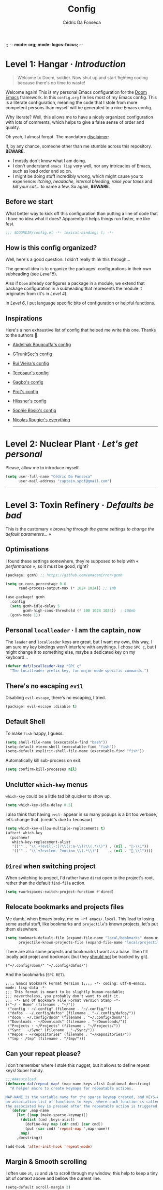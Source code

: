 ;; -*- mode: org; mode: logos-focus; -*-
:DOC-CONFIG:
#+property: header-args:emacs-lisp yes :comments no
#+startup: fold
:END:

#+title: Config
#+author: Cédric Da Fonseca

* Level 1: Hangar · /Introduction/

#+begin_quote
    Welcome to Doom, soldier. Now shut up and start +fighting+ coding because
    there's no time to waste!
#+end_quote

Welcome again! This is my personal Emacs configuration for the [[https://github.com/doomemacs/doomemacs][Doom Emacs]]
framework. In this ~config.org~ file lies most of my Emacs config. This is a
literate configuration, meaning the code that I stole from more competent
persons than myself will be generated to a nice Emacs config.

Why literate? Well, this allows me to have a nicely organized configuration with
lots of comments, which helps to give a false sense of order and quality.

Oh yeah, I almost forgot. The mandatory _disclaimer_:

If, by any chance, someone other than me stumble across this repository. *BEWARE*.
+ I mostly don't know what I am doing.
+ I don't understand ~emacs lisp~ very well, nor any intricacies of Emacs, such as load
  order and so on.
+ I might be doing stuff incredibly wrong, which might cause you to experience:
  /itching/, /headache/, /internal bleeding/, /raise your taxes/ and /kill your cat…/ to
  name a few. So again, *BEWARE*.

** Before we start

What better way to kick off this configuration than putting a line of code that
I have no idea what it does? Apparently it helps things run faster, me like
fast.

#+begin_src emacs-lisp
;;; $DOOMDIR/config.el -*- lexical-binding: t; -*-
#+end_src

** How is this config organized?

Well, here's a good question. I didn't really think this through…

The general idea is to organize the packages' configurations in their own
subheading (see [[* Level 5: Phobos Lab · /Packages/][Level 5]]).

Also if ~Doom~ already configures a package in a module, we extend that package
configuration in a subheading that represents the module it originates from
(it's in [[* Level 4: Command Control · /Doom, but it's _my_ personal hell/][Level 4]]).

In [[* Level 6: Central Processing · /Lang stuff/][Level 6]], I put language specific bits of configuration or helpful functions.

** Inspirations

Here's a non exhaustive list of config that helped me write this one. Thanks to
the authors 🙏.

- [[https://github.com/abougouffa/dotfiles/blob/main/dot_doom.d/config.org][Abdelhak Bougouffa's config]]
- [[https://github.com/gtrunsec/nixos-flk/blob/main/users/dotfiles/doom-emacs/config.org][GTrunkSec's config]]
- [[https://ruivieira.dev/doom-emacs.html][Rui Vieira's config]]
- [[https://tecosaur.github.io/emacs-config/][Tecosaur's config]]
- [[https://git.sr.ht/~gagbo/doom-config/tree][Gagbo's config]]
- [[https://github.com/protesilaos/dotfiles/tree/master/emacs/.emacs.d][Prot's config]]
- [[https://github.com/hlissner/.doom.d][Hlissner's config]]
- [[https://github.com/SophieBosio/.emacs.d][Sophie Bosio's config]]
- [[https://github.com/rougier?tab=repositories&type=source][Nicolas Rougier's everything]]

  -----

* Level 2: Nuclear Plant · /Let's get personal/

Please, allow me to introduce myself.

#+begin_src emacs-lisp
(setq user-full-name "Cédric Da Fonseca"
      user-mail-address "captain.spof@gmail.com")
#+end_src

-----

* Level 3: Toxin Refinery · /Defaults be bad/

This is the customary « /browsing through the game settings to change the default
parameters…/ »

** Optimisations

I found these settings somewhere, they're supposed to help with « /performance/ »,
so it must be good, right?

#+begin_src emacs-lisp :tangle packages.el
(package! gcmh) ;; https://github.com/emacsmirror/gcmh
#+end_src

#+begin_src emacs-lisp
(setq gc-cons-percentage 0.6
      read-process-output-max (* 1024 1024)) ;; 1mb

(use-package! gcmh
  :config
  (setq gcmh-idle-delay 5
        gcmh-high-cons-threshold (* 100 1024 1024))  ; 100mb
  (gcmh-mode 1))
#+end_src

** Personal =localleader= · I am the captain, now

The =leader= and =localleader= keys are great, but I want my own, this way, I am
sure my key bindings won't interfere with anythings. I chose =SPC ç=, but I might
change it to something else, maybe a dedicated key on my keyboard…

#+begin_src emacs-lisp
(defvar daf/localleader-key "SPC ç"
  "The localleader prefix key, for major-mode specific commands.")
#+end_src

** There's no escaping ~evil~

Disabling ~evil-escape~, there's no escaping, I tried.

#+begin_src emacs-lisp :tangle packages.el
(package! evil-escape :disable t)
#+end_src

** Default Shell

To make ~fish~ happy, I guess.

#+begin_src emacs-lisp
(setq shell-file-name (executable-find "bash"))
(setq-default vterm-shell (executable-find "fish"))
(setq-default explicit-shell-file-name (executable-find "fish"))
#+end_src

Automatically kill sub-process on exit.

#+begin_src emacs-lisp
(setq confirm-kill-processes nil)
#+end_src

** Unclutter ~which-key~ menus

~which-key~ could be a little tad bit quicker to show up.

#+begin_src emacs-lisp
(setq which-key-idle-delay 0.5)
#+end_src

I also think that having ~evil-~ appear in so many popups is a bit too verbose,
let’s change that. (credit's due to Tecosaur)

#+begin_src emacs-lisp
(setq which-key-allow-multiple-replacements t)
(after! which-key
  (pushnew!
   which-key-replacement-alist
   '(("" . "\\`+?evil[-:]?\\(?:a-\\)?\\(.*\\)") . (nil . "󰇴-\\1"))
   '(("" . "\\`+?evilem--?motion-\\(.*\\)")     . (nil . "󰱯-\\1"))))
#+end_src

** ~Dired~ when switching project

When switching to project, I'd rather have ~dired~ open to the project's root,
rather than the default ~find-file~ action.

#+begin_src emacs-lisp
(setq +workspaces-switch-project-function #'dired)
#+end_src

** Relocate bookmarks and projects files

Me dumb, when Emacs broky, me ~rm -rf emacs/.local~. This lead to losing some
useful stuff, like bookmarks and ~projectile~'s known projects, let's put them
elsewhere.

#+begin_src emacs-lisp
(setq bookmark-default-file (expand-file-name "local/bookmarks" doom-user-dir)
      projectile-known-projects-file (expand-file-name "local/projectile.projects" doom-user-dir))
#+end_src

There are also some projects and bookmarks I want as a base. Then I'll locally
add projet and bookmark (but they _should not_ be tracked by git).

#+begin_src lisp-data :tangle (if (not (file-exists-p "./local/projectile.projects")) "./local/projectile.projects" "")
("~/.config/doom/" "~/.config/dafos/")
#+end_src

And the bookmarks (=SPC RET=).

#+begin_src lisp-data :tangle (if (not (file-exists-p "./local/bookmarks")) "./local/bookmarks" "")
;;;; Emacs Bookmark Format Version 1;;;; -*- coding: utf-8-emacs; mode: lisp-data -*-
;;; This format is meant to be slightly human-readable;
;;; nevertheless, you probably don't want to edit it.
;;; -*- End Of Bookmark File Format Version Stamp -*-
(("~/ · Home" (filename . "~/"))
 ("config · ~/.config" (filename . "~/.config/"))
 ("dafos · ~/.config/dafos" (filename . "~/.config/dafos/"))
 ("doom · ~/.config/doom" (filename . "~/.config/doom/"))
 ("Downloads · ~/Downloads" (filename . "~/Downloads/"))
 ("Projects · ~/Projects" (filename . "~/Projects/"))
 ("Sync · ~/Sync" (filename . "~/Sync/"))
 ("Repos · ~/Repositories" (filename . "~/Repositories/"))
 ("tmp · /tmp" (filename . "/tmp/")))
#+end_src

** Can your repeat please?

I don't remember where I stole this nugget, but it allows to define repeat keys!
Super handy.

#+begin_src emacs-lisp
;;;###autoload
(defmacro daf/repeat-map! (map-name keys-alist &optional docstring)
  "A helper macro to create keymaps for repeatable actions.

MAP-NAME is the variable name for the sparse keymap created, and KEYS-ALIST, is
an association list of functions to keys, where each function is called after
the associated key is pressed after the repeatable action is triggered."
  `(defvar ,map-name
     (let ((map (make-sparse-keymap)))
       (dolist (cmd ,keys-alist)
         (define-key map (cdr cmd) (car cmd))
         (put (car cmd) 'repeat-map ',map-name))
       map)
     ,docstring))

(add-hook 'after-init-hook 'repeat-mode)
#+end_src

** Margin & Smooth scrolling

I often use =zt=, =zz= and =zb= to scroll through my window, this help to keep a tiny
bit of context above and bellow the current line.

#+begin_src emacs-lisp
(setq-default scroll-margin 3)
#+end_src

Emacs 29 introduced pixel scrolling. Let's make its V1 single threaded engine
roar!

#+begin_src emacs-lisp
(pixel-scroll-precision-mode 1)
(setq mouse-wheel-tilt-scroll t)

(defun filter-mwheel-always-coalesce (orig &rest args)
  "A filter function suitable for :around advices that ensures only
   coalesced scroll events reach the advised function."
  (if mwheel-coalesce-scroll-events
      (apply orig args)
    (setq mwheel-coalesce-scroll-events t)))

(defun filter-mwheel-never-coalesce (orig &rest args)
  "A filter function suitable for :around advices that ensures only
   non-coalesced scroll events reach the advised function."
  (if mwheel-coalesce-scroll-events
      (setq mwheel-coalesce-scroll-events nil)
    (apply orig args)))

                                        ; Don't coalesce for high precision scrolling
;; (advice-add 'pixel-scroll-precision :around #'filter-mwheel-never-coalesce)

                                        ; Coalesce for default scrolling (which is still used for horizontal scrolling)
                                        ; and text scaling (bound to ctrl + mouse wheel by default).
;; (advice-add 'mwheel-scroll          :around #'filter-mwheel-always-coalesce)
;; (advice-add 'mouse-wheel-text-scale :around #'filter-mwheel-always-coalesce)
#+end_src

Sometimes, I need to scroll up or down to get a bit more context, but I don't
want my cursor to move.

#+begin_src emacs-lisp
;;;###autoload
(defun daf/scroll-up-line-by-five ()
  (interactive)
  (scroll-up-line 5))

;;;###autoload
(defun daf/scroll-down-line-by-five ()
  (interactive)
  (scroll-down-line 5))

(map! :n "C-e" #'daf/scroll-down-line-by-five
      :n "C-y" #'daf/scroll-up-line-by-five)

(daf/repeat-map! daf-scroll-line-repeat-map
                 '((daf/scroll-up-line-by-five   . "y")
                   (daf/scroll-up-line-by-five   . "t")
                   (daf/scroll-down-line-by-five . "e")
                   (daf/scroll-down-line-by-five . "s"))
                 "Repeatable map for scrolling lines")
#+end_src

While we're at it, let's declare some function to scroll around the buffer.
Especially useful when reading books.

#+begin_src emacs-lisp
(defun daf/scroll-bottom-line-to-top ()
  "Move the bottom line of the buffer to the top, then pulse the line."
  (interactive)
  (evil-window-bottom)
  (evil-scroll-line-to-top (line-number-at-pos))
  (pulsar-pulse-line))

(defun daf/scroll-top-line-to-bottom ()
  "Move the top line of the buffer to the bottom, then pulse the line."
  (interactive)
  (evil-window-top)
  (evil-scroll-line-to-bottom (line-number-at-pos))
  (pulsar-pulse-line))
#+end_src

** FIXME ~Tramp~

Fix weird problems due to prompt, I don't know, wild c/c from google.

#+BEGIN_SRC emacs-lisp
(after! tramp
  (setq tramp-shell-prompt-pattern "\\(?:^\\|\r\\)[^]#$%>\n]*#?[]#$%>].* *\\(^[\\[[0-9;]*[a-zA-Z] *\\)*"))
#+END_SRC

#+begin_src emacs-lisp
;; (after! tramp (advice-add 'doom--recentf-file-truename-fn :override
;; (defun my-recent-truename (file &rest _args)
;; (if (or (not (file-remote-p file)) (equal "sudo" (file-remote-p file 'method)))
;; (abbreviate-file-name (file-truename (tramp-file-local-name file)))
;; file))))
#+end_src

** Calendar stuff

#+begin_quote
    We are in France, we speak French… Ok?

―Chabal
#+end_quote

The week starts on a Monday, as god intended (I think, maybe not, I don't read the
bible).

#+begin_src emacs-lisp
(setq calendar-week-start-day     1
      calendar-time-zone-style    'numeric
      calendar-date-style         'european
      calendar-time-display-form
      '( 24-hours ":" minutes
         (when time-zone (format "(%s)" time-zone))))

;; FIXME
(map! :after (evil evil-org org)
      :map org-agenda-mode-map
      [return] #'org-agenda-goto
      [S-return] #'org-agenda-switch-to)
#+end_src

** General stuff

I don't see a correlation between being zen and being blind.

#+begin_src emacs-lisp
(setq +zen-text-scale 0)
#+end_src

Set default major mode to ~text-mode~.

#+begin_src emacs-lisp
(setq default-major-mode 'text-mode)
#+end_src

#+begin_quote
    When I bring up Doom's scratch buffer with =SPC x=, it's often to play with
    elisp or note something down (that isn't worth an entry in my notes). I can
    do both in `lisp-interaction-mode'.

―hlissner
#+end_quote

#+begin_src emacs-lisp
(setq doom-scratch-initial-major-mode 'lisp-interaction-mode)
#+end_src

Starts Emacs maximized in graphical mode.

#+begin_src emacs-lisp
(when (display-graphic-p)
  (toggle-frame-maximized))
#+end_src

Let's use ~hippie-expand~ instead of ~dabbrev-expand~.

#+begin_src emacs-lisp
(global-set-key [remap dabbrev-expand] 'hippie-expand)
#+end_src

Access =leaderkey= in the minibuffer with =M-SPC=.

#+begin_src emacs-lisp
(map! :map minibuffer-local-map doom-leader-alt-key #'doom/leader)
#+end_src

Change the symbol used with the inline evaluation =gr=, =gR=.

#+begin_src emacs-lisp
(setq eros-eval-result-prefix "⇒ ") ; default =>
#+end_src

+It's not the size of your indentation that matters, it's how you use it!+

Nevermind, hit an error: tab-with must be set to 8 in org-mode buffers…

#+begin_src emacs-lisp
;; (setq tab-width 4)
#+end_src

Toggle popup with =SPC "=.

#+begin_src emacs-lisp
(map!
 :leader
 :nv "\"" #'+popup/toggle)
#+end_src

I'm no "baka"!

Well, maybe I am. But I'm also trying out some mapping function in Emacs Lisp.
Is it how it works ?

#+begin_src emacs-lisp
(setq +doom-quit-messages
      (delete (seq-find
               (lambda (elmt) (string-match-p "baka" elmt))
               +doom-quit-messages)
              +doom-quit-messages))
#+end_src

** Remove lines

#+begin_src emacs-lisp
(defun daf/join-lines ()
  "Remove all blank lines with 'delete-blank-lines', then call 'join-line'."
  (interactive)
  (setq thisblank (looking-at "[ \t]*$"))
  (delete-blank-lines)
  (if thisblank (delete-blank-lines))
  (join-line))
#+end_src

#+begin_src emacs-lisp
(map!
 (:prefix ("," . "daf")
  :desc "Join lines" :nv "TAB" #'daf/join-lines))
#+end_src

** Expand region

When using ~evil-mode~, you can rebind =v= to ~er/expand-region~, this is super
useful, keep hitting =v= to further expand the selection!

#+begin_src emacs-lisp
(map!
 :map 'override
 :v "v" #'er/expand-region
 :v "V" #'er/contract-region)
#+end_src

** Window · 

I often need to lock/unlock a window size, let's have an interactive function.

FIXME: Seems broken

#+begin_src emacs-lisp
;;;###autoload
(defun daf/window-toggle-lock-size ()
  "Lock/unlock the current window size."
  (interactive)
  (let ((window (get-buffer-window)))
    (cond ((or (window-size-fixed-p window)
               (window-size-fixed-p window t))
           (daf/window-unlock-size window))
          (t
           (daf/window-lock-size window)))))

;;;###autoload
(defun daf/window-lock-size (&optional window)
  "Lock the current window size."
  (interactive)
  (let ((window (or window (get-buffer-window))))
    (message "locking current window size")
    (window-preserve-size window t t)))

;;;###autoload
(defun daf/window-unlock-size (&optional window)
  "Unlock the current window size."
  (interactive)
  (let ((window (or window (get-buffer-window))))
    (message "unlocking current window size")
    (window-preserve-size window t nil)))

;;;###autoload
(defun daf/window-shrink-and-lock ()
  "Shrink and lock the current window size."
  (interactive)
  (let* ((window  (get-buffer-window))
         (curr-h  (window-height window))
         (curr-w  (window-width window))
         (delta-h    (- 5 curr-h))
         (delta-w    (- 5 curr-w)))
    (save-excursion
      (save-selected-window (select-window window)
                            (enlarge-window delta-w delta-h)
                            (daf/window-lock-size window)))))
#+end_src

And add some bindings.

#+begin_src emacs-lisp
(map! :leader
      (:prefix "w"
       :desc "daf/toggle-lock" "," #'daf/window-toggle-lock-size
       :desc "daf/shrink"      "." #'daf/window-shrink-and-lock))
#+end_src

-----

* Level 4: Command Control · /Doom, but it's _my_ personal hell/

/Here, I'll put configuration for the modules built-in ~Doom~. Either grouped by
package, or by category./

** Themes · pretty little thing ~:ui~
*** Themes

Let us define a dark and a light theme. We'll setup ~Circadian~ later on to manage
them.

#+begin_src emacs-lisp
(defvar daf/dark-theme  'doom-gruvbox)
(defvar daf/light-theme 'ef-eagle)
#+end_src

~doom-gruvbox~'s org headings are a bit blend, lets pimp 'em with some nice colors
borrowed from ~everforest~.

#+begin_src emacs-lisp
(setq everforest-hard-dark-cyan    "#83c092"
      everforest-hard-dark-blue    "#7fbbb3"
      everforest-hard-dark-purple  "#d699b6"
      everforest-hard-dark-green   "#a7c080"
      everforest-hard-dark-red     "#e67e80"
      everforest-hard-dark-orange  "#e69875"
      everforest-hard-dark-yellow  "#ddbc7f"
      everforest-hard-dark-gray    "#323c41"
      everforest-hard-dark-silver  "#9da9a0"
      everforest-hard-dark-black   "#2b3339")

(custom-theme-set-faces! 'doom-gruvbox
  `(org-level-1     :foreground ,everforest-hard-dark-green)
  `(org-level-2     :foreground ,everforest-hard-dark-red)
  `(org-level-3     :foreground ,everforest-hard-dark-purple)
  `(org-level-4     :foreground ,everforest-hard-dark-orange)
  `(org-level-5     :foreground ,everforest-hard-dark-blue)
  `(org-level-6     :foreground ,everforest-hard-dark-silver)
  `(org-level-7     :foreground ,everforest-hard-dark-cyan)
  `(org-level-8     :foreground ,everforest-hard-dark-yellow)
  `(hl-line         :background ,(doom-lighten (doom-color 'base3) 0.10)))
#+end_src

Let us have a nice and easy way to toggle between the two themes.

#+begin_src emacs-lisp
(defun daf/toggle-themes ()
  "Toggle between light and dark themes."
  (interactive)
  (if (eq (car custom-enabled-themes) daf/dark-theme)
      (progn
        (disable-theme daf/dark-theme)
        (load-theme daf/light-theme t))
    (progn
      (disable-theme daf/light-theme)
      (load-theme daf/dark-theme t))))

(map! :leader
      (:prefix ("t" . "toggle")
       :desc "Theme" :mvn "t" #'daf/toggle-themes))
#+end_src

*** Fonts

We'll setup some font stuff here too. But the ~fontaine~ package is used to setup most of it.
Also, there's a fix to some shenanigan happening with the emojis.

#+begin_src emacs-lisp
(setq doom-font                (font-spec :family "Maple Mono NF" :size 11.5)
      doom-variable-pitch-font (font-spec :family "Maple Mono NF")
      doom-symbol-font         (font-spec :family "JuliaMono")
      doom-emoji-font          (font-spec :family "Twitter Color Emoji"))
#+end_src

Enable ~mixed-pitched-mode~ in ~org-mode~.

#+begin_src emacs-lisp
(use-package! mixed-pitch
  :hook (org-mode . mixed-pitch-mode)
  :config
  (setq mixed-pitch-set-heigth t))
#+end_src

*** Splash screen

Ferris is just too cute, I need to see him everyday…

Now come with more cute dinos!

#+begin_src emacs-lisp
(setq fancy-splash-images
      (list
       (expand-file-name "misc/splash-images/ferris.svg" doom-user-dir)
       (expand-file-name "misc/splash-images/angrytrex.png" doom-user-dir)
       (expand-file-name "misc/splash-images/happystego.png" doom-user-dir)))

(setq fancy-splash-image (nth (random (length fancy-splash-images)) fancy-splash-images))
#+end_src

…and only him, remove the dashboard shortcuts, I'll customize them later anyway.

#+begin_src emacs-lisp
(remove-hook '+doom-dashboard-functions #'doom-dashboard-widget-shortmenu)
;; (setq +doom-dashboard-functions '(doom-dashboard-widget-banner))
#+end_src

*** Dashboard

**** Overview

|--------------------------+----------------------------------+----------------------|
| Keybind(s)               | Emacs Command                    | Description          |
|--------------------------+----------------------------------+----------------------|
| =SPC D=                    | ~+doom-dashboard/open~             | Open the dashboard   |
|--------------------------+----------------------------------+----------------------|
| _+doom-dashboard-mode-map_ |                                  |                      |
|                          |                                  |                      |
| =f=                        | ~find-file~                        | Find file            |
| =r=                        | ~consult-recent-file~              | Recent files         |
| =R=                        | ~doom/restart-and-restore~         | Restore last session |
| =C=                        | ~doom/open-private-config~         | Doom config dir      |
| =c=                        | […]                              | Open =config.org=      |
| =.=                        | […]                              | Open =~/.config=       |
| =n=                        | ~org-roam-node-find~               | Notes org-roam       |
| =b=                        | ~+vertico/switch-workspace-buffer~ | Switch buffer        |
| =B=                        | ~consult-buffer~                   | Switch buffer (all)  |
| =i=                        | ~ibuffer~                          | IBuffer              |
| =p=                        | ~projectile-switch-project~        | Projects             |
| =t=                        | ~consult-theme~                    | Set theme            |
| =Q=                        | ~save-buffers-kill-terminal~       | Quit                 |
| =h=                        | […]                              | Show keybindings     |
|--------------------------+----------------------------------+----------------------|

**** Configuration & Mapping

#+begin_quote
    When using the dashboard, there are often a small number of actions I will take.
    As the dashboard is it's own major mode, there is no need to suffer the tyranny
    of unnecessary keystrokes --- we can simply bind common actions to a single key!

―Tecosaur
#+end_quote

☝ What he says, also adding some shortcuts of my own.

#+begin_src emacs-lisp
(defun +doom-dashboard-setup-modified-keymap ()
  (setq +doom-dashboard-mode-map (make-sparse-keymap))
  (map! :map +doom-dashboard-mode-map
        :desc "Find file"            :ne "f" #'find-file
        :desc "Recent files"         :ne "r" #'consult-recent-file
        :desc "Restore last session" :ne "R" #'doom/restart-and-restore
        :desc "Doom config dir"      :ne "C" #'doom/open-private-config
        :desc "Open config.org"      :ne "c" (cmd! (find-file (expand-file-name "config.org" doom-user-dir)))
        :desc "Open dotfile"         :ne "." (cmd! (doom-project-find-file "~/.config/"))
        :desc "Notes (roam)"         :ne "n" #'org-roam-node-find
        :desc "Switch buffer"        :ne "b" #'+vertico/switch-workspace-buffer
        :desc "Switch buffers (all)" :ne "B" #'consult-buffer
        :desc "IBuffer"              :ne "i" #'ibuffer
        :desc "Projects"             :ne "p" #'projectile-switch-project
        :desc "Set theme"            :ne "t" #'consult-theme
        :desc "GTD engage"           :ne "z" #'org-gtd-engage
        :desc "Quit"                 :ne "Q" #'save-buffers-kill-terminal
        :desc "Show keybindings"     :ne "h" (cmd! (which-key-show-keymap '+doom-dashboard-mode-map))))

(add-transient-hook! #'+doom-dashboard-mode (+doom-dashboard-setup-modified-keymap))
(add-transient-hook! #'+doom-dashboard-mode :append (+doom-dashboard-setup-modified-keymap))
(add-hook! 'doom-init-ui-hook :append (+doom-dashboard-setup-modified-keymap))
#+end_src

#+begin_quote
    Unfortunately the show keybindings help doesn't currently work as intended, but
    this is still quite nice overall.

    Now that the dashboard is so convenient, I'll want to make it easier to get to.

―Tecosaur
#+end_quote

#+begin_src emacs-lisp
(map! :leader :desc "Dashboard" "D" #'+doom-dashboard/open)
#+end_src

*** Modeline
**** Configuration

What is that little ball in the left bottom doing anyway? Remove it!

#+begin_src emacs-lisp
(advice-add #'doom-modeline-segment--modals :override #'ignore)
#+end_src

#+begin_quote
    However, by default red text is used in the modeline, so let’s make that orange
    so I don’t feel like something’s gone wrong when editing files.

―Tecosaur
#+end_quote

#+begin_src emacs-lisp
(custom-set-faces!
  '(doom-modeline-buffer-modified :foreground "orange"))
#+end_src

Let's simplify the ~doom-modeline~, since some information will be redundant with
the ~nano-modeline~.

#+begin_src emacs-lisp
(setq doom-modeline-position-column-line-format '(""))
#+end_src

Since we have two modelines (we at Dafos Corporation™  spare no expense), it would be handy to disable the ~doom-modeline~ via a shortcut =SPC t m=.

#+begin_src emacs-lisp
(map!
 :leader (:prefix ("t" . "toggle")
          :desc "Doom Modeline" "m" #'hide-mode-line-mode))
#+end_src

By default, I want only the ~nano-modeline~ visible. I only need ~doom-modeline~ if
I am in a buffer with lsp enabled.

#+begin_src emacs-lisp
(global-hide-mode-line-mode 1)

;;;###autoload
(defun daf/turn-on-mode-line ()
  (if hide-mode-line-mode
      (hide-mode-line-mode -1)))

(add-hook 'lsp-after-open-hook 'daf/turn-on-mode-line)
#+end_src

*** Window select
**** Configuration & Mapping

I guess I don't know what vertical and horizontal mean. My brain want the
opposite of what ~ace-window~ is doing.

#+begin_src emacs-lisp
(setq aw-dispatch-alist
      '((?d aw-delete-window "Delete Window")
        (?m aw-swap-window "Swap Windows")
        (?M aw-move-window "Move Window")
        (?c aw-copy-window "Copy Window")
        (?j aw-switch-buffer-in-window "Select Buffer")
        (?n aw-flip-window)
        (?u aw-switch-buffer-other-window "Switch Buffer Other Window")
        (?e aw-execute-command-other-window "Execute Command Other Window")
        (?F aw-split-window-fair "Split Fair Window")
        (?k aw-split-window-vert "Split Vert Window")
        (?v aw-split-window-horz "Split Horz Window")
        (?o delete-other-windows "Delete Other Windows")
        (?T aw-transpose-frame "Transpose Frame")
        ;; ?i ?r ?t are used by hyperbole.el
        (?? aw-show-dispatch-help)))
#+end_src

*** Workspace
**** Mapping

Invert Switch workspace and Display tab bar mapping. Also add some commodity
shortcuts.

#+begin_src emacs-lisp
(map! :leader
      (:prefix ("TAB" . "workspace")
       :desc "Select workspace"          :mvn "TAB" #'+workspace/switch-to
       :desc "Switch to right workspace" :mvn "»"   #'+workspace/switch-right
       :desc "Switch to left workspace"  :mvn "«"   #'+workspace/switch-left
       :desc "Display tab bar"           :mvn "."   #'+workspace/display))

(map! :n "C-t" nil
      :n "gt" nil
      :n "g»" #'+workspace/switch-right
      :n "g«" #'+workspace/switch-left)
#+end_src

*** Whitespace
**** Mapping

Toggle display whitespaces with =SPC t SPC=. It's a bit hacky, I need to toggle
the ~global-whitespace-mode~ and revert the buffer afterward.

#+begin_src emacs-lisp
(map!
 :leader
 :prefix ("t" . "toggle")
 :desc "Whitespaces" "SPC" #'daf/show-whitespaces)

(defun daf/show-whitespaces ()
  (interactive)
  (global-whitespace-mode 'toggle)
  (revert-buffer))
#+end_src
*** ~vc-gutter~
**** Configuration & Mapping

Add some bindings for hunk navigation =g (= , =g )=.

#+begin_src emacs-lisp
(defun daf/prev-hunk ()
  "Navigate hunk via vc-gutter or diff-hunk"
  (interactive)
  (condition-case err
      (+vc-gutter/previous-hunk)
    (user-error
     (message "User error: %s" (error-message-string err))
     (diff-hunk-prev))))

(defun daf/next-hunk ()
  "Navigate hunk via vc-gutter or diff-hunk"
  (interactive)
  (condition-case err
      (+vc-gutter/next-hunk)
    (user-error
     (message "User error: %s" (error-message-string err))
     (diff-hunk-next))))

(map!
 :prefix "g"
 :n ")" #'daf/next-hunk
 :n "(" #'daf/prev-hunk)
#+end_src

And make it repeatable.

TODO: use either vc-gutter or diff-hunk command.

#+begin_src emacs-lisp
(daf/repeat-map! daf-navigate-hunk-repeat-map
                 '((daf/next-hunk . ")")
                   (daf/prev-hunk . "(")
                   (daf/prev-hunk . "p")
                   (daf/next-hunk . "n"))
                 "Repeatable map for navigating hunks")
#+end_src

** Completion · ~:completion~
*** ~consult~
**** Configuration & Mapping

By default, ~consult-narrow-key~ is set to =<=, =«= is more reachable in a bépo
keyboard.

#+begin_src emacs-lisp
(setq consult-narrow-key "«")
#+end_src

Add integration between ~Embark~ and ~Consult~.

#+begin_src emacs-lisp
(use-package! embark-consult
  :after (embark consult)
  :hook
  (embark-collect-mode . embark-consult-preview-minor-mode))
#+end_src


I snatch this one from ~LemonBreezes~. Allows to preview with ~consult~ in a few
different places.

#+begin_src emacs-lisp
(use-package! consult
  :when (modulep! :completion vertico)
  :defer t
  :init
  :config
  (consult-customize
   consult-theme :preview-key '(:debounce 0.2 any))
  (setq consult-preview-key
        '(:debounce 0.4 any))
  (add-to-list 'consult-preview-allowed-hooks
               'global-org-modern-mode-check-buffers)
  (add-to-list 'consult-preview-allowed-hooks
               'global-hl-todo-mode-check-buffers)
  (consult-customize
   consult-ripgrep consult-git-grep consult-grep
   consult-bookmark consult-recent-file
   consult--source-recent-file consult--source-project-recent-file
   consult--source-bookmark
   :preview-key 'any)
  (when (modulep! :config default)
    (consult-customize
     +default/search-project +default/search-other-project
     +default/search-project-for-symbol-at-point
     +default/search-cwd +default/search-other-cwd
     +default/search-notes-for-symbol-at-point
     +default/search-emacsd
     :preview-key 'any))
  ;; Optionally configure the register formatting. This improves the register
  ;; preview for `consult-register', `consult-register-load',
  ;; `consult-register-store' and the Emacs built-ins.
  (setq register-preview-delay 0.5
        register-preview-function #'consult-register-format)

  ;; Optionally tweak the register preview window.
  ;; This adds thin lines, sorting and hides the mode line of the window.
  (advice-add #'register-preview :override #'consult-register-window))
#+end_src

Send ~consult-line~ search pattern to the evil search history ring.
Basically, =SPC s s= → =ret= → =n= → =n= …

#+begin_src emacs-lisp
(defun noct-consult-line-evil-history (&rest _)
  "Add latest `consult-line' search pattern to the evil search history ring.
This only works with orderless and for the first component of the search."
  (when (and (bound-and-true-p evil-mode)
             (eq evil-search-module 'evil-search))
    (let ((pattern (car (orderless-pattern-compiler (car consult--line-history)))))
      (add-to-history 'evil-ex-search-history pattern)
      (setq evil-ex-search-pattern (list pattern t t))
      (setq evil-ex-search-direction 'forward)
      (when evil-ex-search-persistent-highlight
        (evil-ex-search-activate-highlight evil-ex-search-pattern)))))

(advice-add #'consult-line :after #'noct-consult-line-evil-history)
#+end_src

Finally, let's define some bindings.

#+begin_src emacs-lisp
(map!
 :leader
 (:prefix ("s" . "search")
  :desc "Search .emacs.d"       "E" #'+default/search-emacsd
  :desc "Jump to errors"        "e" #'consult-flymake
  :desc "Jump to global marks"  "R" #'consult-global-mark
  :desc "Search macros"         "q" #'consult-kmacro)
 (:prefix ("h" . "help")
  :desc "(Wo)Man" "W" #'consult-man))

(map!
 :map org-mode-map
 :leader
 (:prefix ("s" . "search")
  :desc "Jump to org headings" "." #'consult-org-heading))
#+end_src

*** ~embark~
**** Configuration & Mapping

=C-;= is three key presses in a bépo keyboard, let's add a more accessible
binding.

#+begin_src emacs-lisp
(map! [remap describe-bindings] #'embark-bindings
      "C-," #'embark-act
      "M-," #'embark-dwim
      "C-?" #'embark-bindings)
#+end_src

Open a buffer from ~consult~ and split using ~ace-window~.

Typically, I would use it like this:
1. =SPC SPC= for ~find-file~
2. highlight desired file
3. =C-,= to open the ~embark~ menu
4. =o= to invoke the ~ace-window~ action
5. =v= or =k= to indicate a direction to split

#+begin_src emacs-lisp
(after! embark
  (eval-when-compile
    (defmacro daf/embark-ace-action (fn)
      `(defun ,(intern (concat "daf/embark-ace-" (symbol-name fn))) ()
         (interactive)
         (with-demoted-errors "%s"
           (require 'ace-window)
           (let ((aw-dispatch-always t))
             (aw-switch-to-window (aw-select nil))
             (call-interactively (symbol-function ',fn)))))))

  (define-key embark-file-map     (kbd "o") (daf/embark-ace-action find-file))
  (define-key embark-buffer-map   (kbd "o") (daf/embark-ace-action switch-to-buffer))
  (define-key embark-bookmark-map (kbd "o") (daf/embark-ace-action bookmark-jump)))
#+end_src

*** ~vertico~
**** Overview

|------------+------------------------+---------------------------|
| Keybind(s) | Emacs Command          | Description               |
|------------+------------------------+---------------------------|
| =M-o c=      | ~consult-toggle-preview~ | Toggle preview in ~vertico~ |
|            |                        |                           |
|------------+------------------------+---------------------------|
**** Configuration

~vertico~ allows us to choose which completion style we want for various
commands/categories.

I want ~consult-grep~ commands in a left side window, whereas the other commands
should appear in the bottom.

#+begin_src emacs-lisp
(after! vertico
  (vertico-multiform-mode)

  (setq vertico-mouse-mode             't
        vertico-multiform-commands     '((consult-line buffer))
        vertico-multiform-categories   '((consult-grep buffer))
        vertico-buffer-display-action  '(display-buffer-in-side-window
                                         (side . left)
                                         (window-width . 0.4))))

(autoload #'consult--read "consult")

;;;###autoload
(defun +vertico/projectile-completion-fn (prompt choices)
  "Given a PROMPT and a list of CHOICES, filter a list of files for
`projectile-find-file'."
  (interactive)
  (consult--read
   choices
   :prompt prompt
   :sort nil
   :add-history (thing-at-point 'filename)
   :category 'file
   :history '(:input +vertico/find-file-in--history)))

(setq projectile-completion-system '+vertico/projectile-completion-fn)

#+end_src

#+begin_src emacs-lisp
(defvar-local consult-toggle-preview-orig nil)

(defun consult-toggle-preview ()
  "Command to enable/disable preview."
  (interactive)
  (if consult-toggle-preview-orig
      (setq consult--preview-function   consult-toggle-preview-orig
            consult-toggle-preview-orig nil)
    (setq consult-toggle-preview-orig consult--preview-function
          consult--preview-function   #'ignore)))

;; Bind to `vertico-map' or `selectrum-minibuffer-map'
(after! vertico
  (define-key vertico-map (kbd "M-o c") #'consult-toggle-preview))
#+end_src

=C-n= and =C-p= to navigate groups.

#+begin_src emacs-lisp
(map!
 :map vertico-map
 "C-n" #'vertico-next-group
 "C-p" #'vertico-previous-group)
#+end_src

** Editor · ~:editor~
*** ~evil~ · the necessary one

/As a Vim refugee, evil allows me to be somewhat productive in an editor, I
should at least try to immerse myself in the default Emacs's binding, someday…/

**** Overview

|------------+----------------------------+-------------------------|
| Keybind(s) | Emacs Command              | Description             |
|------------+----------------------------+-------------------------|
| =q=          | ~eval-quit~                  | Quit                    |
| =Q=          | ~evil-record-macro~          | Record macro            |
| =, ,=        | ~evil-avy-goto-char-timer~   | Go to char with timer   |
| =, SPC=      | ~avy-goto-word-0~            | Go to word              |
| =, l=        | ~avy-goto-line~              | Go to line              |
| =C-==        | ~daf/toggle-window-enlargen~ | Toggle window enlarging |
| =z tab=      | ~+fold/toggle~               | Toggle fold             |
| =ç r= / =ç ç=  | ~rotate-text~                | Cycle word under cursor |
|            |                            |                         |
|------------+----------------------------+-------------------------|
- *commands for resizing windows are repeatable*

**** Configuration & Mapping

But not *too* evil, please. Allows to use Emacs default bindings in insert mode.

#+begin_src emacs-lisp
(after! evil
  (setq evil-disable-insert-state-bindings t
        evil-want-fine-undo 'yes))
#+end_src

When creating window splits, it's nice to jump straight to them.

#+begin_src emacs-lisp
(after! evil
  (setq evil-split-window-below  t
        evil-vsplit-window-right t))
#+end_src

Save a few key strokes, open up ~dired~ while we're at it.

#+begin_src emacs-lisp
(defadvice! prompt-for-buffer (&rest _)
  :after '(evil-window-split evil-window-vsplit)
  (dired-jump))
#+end_src

I like my ~s/../..~ to be global by default.

#+begin_src emacs-lisp
(after! evil
  (setq evil-ex-substitute-global t))
#+end_src

I use =o=, =O= often, but not much for appending comments, let's disable that.

#+begin_src emacs-lisp
(after! evil
  (setq +evil-want-o/O-to-continue-comments nil))
#+end_src

FIXME ~evil-surround~ is acting up, refusing to load, and requiring to manually enable.

#+begin_src emacs-lisp
(after! evil
  (setq global-evil-surround-mode 1))
#+end_src

Habits die hard. I use =q= to close most things. I want to close buffer too. This
means ~macros~ should be mapped to =Q=.

#+begin_src emacs-lisp
(map!
 :map evil-normal-state-map
 :after evil
 ("q" #'evil-quit)
 ("Q" #'evil-record-macro))
#+end_src

~avy-goto-char-timer~ is one of the most useful things ever, let's make it more
accessible (=,,=).

#+begin_src emacs-lisp
(map! (:after evil-easymotion
              (:prefix (",")
               :desc "Go to word"            :nv "SPC" #'avy-goto-word-0
               :desc "Go to line"            :nv "l" #'avy-goto-line
               :desc "Go to char with timer" :nv ","   (cmd! (let ((current-prefix-arg t)) (evil-avy-goto-char-timer))))))

(map! (:after evil-easymotion
       :m "gé" evilem-map
       (:map evilem-map
             "é" (cmd! (let ((current-prefix-arg t)) (evil-avy-goto-char-timer))))))
#+end_src

I like to resize pane, but I don't like to repeat the same key sequence a bunch.
So let's make it repeatable.

#+begin_src  emacs-lisp
;;;###autoload
(defun +daf/evil-window-increase-width-by-five (count)
  "wrapper call associated function by step of five"
  (interactive "p")
  (evil-window-increase-width (+ count 5)))

;;;###autoload
(defun +daf/evil-window-decrease-width-by-five (count)
  "wrapper call associated function by step of five"
  (interactive "p")
  (evil-window-decrease-width (+ count 5)))

;;;###autoload
(defun +daf/evil-window-increase-height-by-three (count)
  "wrapper call associated function by step of three"
  (interactive "p")
  (evil-window-increase-height (+ count 3)))

;;;###autoload
(defun +daf/evil-window-decrease-height-by-three (count)
  "wrapper call associated function by step of three"
  (interactive "p")
  (evil-window-decrease-height (+ count 3)))

(map! (:map evil-window-map
            "+" #'+daf/evil-window-increase-height-by-three
            "-" #'+daf/evil-window-decrease-height-by-three
            "«" #'+daf/evil-window-decrease-width-by-five
            "<" #'+daf/evil-window-decrease-width-by-five
            ">" #'+daf/evil-window-increase-width-by-five
            "»" #'+daf/evil-window-increase-width-by-five))
#+end_src

#+begin_src emacs-lisp
(daf/repeat-map! daf-window-resize-repeat-map
                 '((+daf/evil-window-increase-height-by-three . "+")
                   (+daf/evil-window-increase-height-by-three . "=")
                   (+daf/evil-window-decrease-height-by-three . "-")
                   (+daf/evil-window-increase-width-by-five   . "»")
                   (+daf/evil-window-increase-width-by-five   . ">")
                   (+daf/evil-window-decrease-width-by-five   . "«")
                   (+daf/evil-window-decrease-width-by-five   . "<"))
                 "Repeatable map for window resizing")
#+end_src

Enlarging window should be easier to do, let's define a function to toggle it
with =C-==.

#+begin_src emacs-lisp
;;;###autoload
(defun daf/toggle-window-enlargen (&optional window)
  "Toggle window enlarging. Run again to winner-undo."
  (interactive)
  (setq window (window-normalize-window nil))
  (cond
   ((or (> (window-max-delta window nil nil nil nil nil window-resize-pixelwise) 0)
        (> (window-max-delta window t nil nil nil nil window-resize-pixelwise) 0))
    (doom/window-enlargen))
   (t (winner-undo))))

(map! :ni "C-=" #'daf/toggle-window-enlargen)
#+end_src

*** ~fold~ · « Look, Ma! No arms! »
**** Mapping

Quickly toggle ~folds~.

#+begin_src emacs-lisp
(after! evil
  (map!
   :n "z <tab>" #'+fold/toggle))
#+end_src

** Emacs · ~:emacs~ itself
*** ~undo-fu~
**** Configuration

Undoing in region seems really great, I still have trouble to use it sometimes,
though. The binding =C-_= is not really accessible with my layout unfortunately.

#+begin_src emacs-lisp
(setq undo-fu-allow-undo-in-region 't)
#+end_src

*** ~ediff~
**** Configuration

Take A or B, why not both ?

#+begin_src emacs-lisp
(defun ediff-copy-both-to-C ()
  (interactive)
  (ediff-copy-diff
   ediff-current-difference nil 'C nil
   (concat
    (ediff-get-region-contents
     ediff-current-difference 'A ediff-control-buffer)
    (ediff-get-region-contents
     ediff-current-difference 'B ediff-control-buffer))))

(defun add-d-to-ediff-mode-map ()
  (define-key ediff-mode-map "d" 'ediff-copy-both-to-C))

(add-hook 'ediff-keymap-setup-hook 'add-d-to-ediff-mode-map)
#+end_src

*** ~dired~ · « Our last resort, in these dire times »
**** TODO Overview
**** Configuration

Open file with external application from ~Dired~.

#+begin_src emacs-lisp
(defun daf/dired-open-file ()
  "In Dired, open the file named on this line."
  (interactive)
  (let* ((file (dired-get-filename nil t)))
    (message "Opening %s..." file)
    (call-process "xdg-open" nil 0 nil file)
    (message "Opening %s done" file)))
#+end_src

**** Mapping

Conveniently, Doom doesn't use =SPC d= and I use ~Dired~ often, so let's add a few
key bindings.

#+begin_src emacs-lisp
(map! :leader
      (:prefix ("d" . "Dired")
       :desc "Dired"                       "." #'dired
       :desc "Dired jump to current"       "d" #'dired-jump
       :desc "fd input to Dired"           "f" #'fd-dired
       :desc "Dired into project root"     "p" #'project-dired
       :desc "Open Dired in another frame" "D" #'dired-other-window))
#+end_src

~dirvish~ makes navigating directories so much pleasant! Let's change a bit of key
bindings.

#+begin_src emacs-lisp
(after! dired
  (map! :leader
        :prefix ("t" . "toggle")
        :desc "Side bar" :mvn "d" #'dirvish-side)
  (map! :after dirvish
        :map dirvish-mode-map
        :n "s" #'dired-previous-line
        :n "N" #'dirvish-narrow)
  (map!
   :map dired-mode-map
   :n "g."    #'dired-omit-mode
   :n "c"     #'dired-up-directory
   :n "s"     #'dired-previous-line
   :n "M-RET" #'daf/dired-open-file
   :n "R"     #'dired-do-rename
   :n "L"     #'dired-do-copy
   :n "r"     #'dired-find-file))
#+end_src

** Term · ~:term~ inally ill

I still need to learn to *stay* in Emacs when in comes to shell, but luckily we
have ~eshell~ and ~vterm~ for that. I am still undecided between the two, so I use
them both!

*** ~eshell~
**** Configuration

#+begin_src emacs-lisp :tangle packages.el
(package! aweshell
  :recipe (:host github
           :repo "manateelazycat/aweshell")) ;; https://github.com/manateelazycat/aweshel
#+end_src

#+begin_src emacs-lisp
(use-package! aweshell
  :defer t
  :commands (aweshell-new aweshell-dedicated-open))
#+end_src

*** ~vterm~
**** Configuration & Mapping

#+begin_src emacs-lisp
(use-package! vterm
  :config
  (setf (alist-get "woman" vterm-eval-cmds nil nil #'equal)
        '((lambda (topic)
            (woman topic))))
  (setf (alist-get "magit-status" vterm-eval-cmds nil nil #'equal)
        '((lambda (path)
            (magit-status path))))
  (setf (alist-get "dired" vterm-eval-cmds nil nil #'equal)
        '((lambda (dir)
            (dired dir))))
  (set-popup-rules!
    '(("^\\*doom:vterm.*"
       :slot 1 :vslot -2
       :actions (+popup-display-buffer-stacked-side-window-fn)
       :side bottom :width 0.5 :height 0.55 :quit 'other :ttl nil))))
#+end_src


I had some visual issue with my default font when rendering some symbols in the
prompt. So lets set a specific font for ~vterm~.

#+begin_src emacs-lisp
(when (modulep! :term vterm)
  ;; Use monospaced font faces in current buffer
  (defun +vterm-mode-setup ()
    "Sets a fixed width (monospace) font in current buffer"
    (set (make-local-variable 'buffer-face-mode-face)
         '(:family "MonaspiceKr Nerd Font Propo"))
    (face-remap-add-relative 'fixed-pitch)
    (buffer-face-mode t))

  (add-hook 'vterm-mode-hook #'+vterm-mode-setup))
#+end_src

~eshell~ has helpful functions to open a split right and bellow, lets do the same
for ~vterm~.

#+begin_src emacs-lisp
(when (modulep! :term vterm)
  (defun +vterm/split-right ()
    "Create a new vterm window to the right of the current one."
    (interactive)
    (let* ((ignore-window-parameters t)
           (dedicated-p (window-dedicated-p)))
      (select-window (split-window-horizontally))
      (+vterm/here default-directory)))

  (defun +vterm/split-below ()
    "Create a new vterm window below the current one."
    (interactive)
    (let* ((ignore-window-parameters t)
           (dedicated-p (window-dedicated-p)))
      (select-window (split-window-vertically))
      (+vterm/here default-directory))))
#+end_src

Now lets put all this into a global binding, I'll use =SPC e=.

#+begin_src emacs-lisp
(map! :leader
      :when (modulep! :term vterm)
      (:prefix ("e" . "(e)shell")
       :desc "toggle eshell popup"           "E" #'+eshell/toggle
       :desc "open eshell here"              "e" #'+eshell/here
       :desc "open eshell in project root"   "p" #'project-eshell
       :desc "eshell below"                  "K" #'+eshell/split-below
       :desc "eshell right"                  "V" #'+eshell/split-right
       :desc "toggle vterm popup"            "T" #'+vterm/toggle
       :desc "open vterm here"               "t" #'+vterm/here
       :desc "vterm below"                   "k" #'+vterm/split-below
       :desc "vterm right"                   "v" #'+vterm/split-right))
#+end_src

** Checkers · ~:check(er)~ mate
*** ~langtool~
**** Configuration

~langtool~ isn't cutting it for me, I'll setup ~languagetool.el~ latter on.

#+begin_src emacs-lisp :tangle packages.el
(package! langtool :disable t)
#+end_src

*** ~flycheck~
**** Configuration & Mapping

I write mostly bad code, so I need to jump to problems easily.

#+begin_src emacs-lisp
(map!
 (:after flycheck
         (:map flycheck-mode-map
               "M-n" #'flycheck-next-error
               "M-p" #'flycheck-previous-error)))
#+end_src

*** ~flymake~
**** Configuration & Mapping

I write mostly bad code, so I need to jump to problems easily.

#+begin_src emacs-lisp :tangle packages.el
(unpin! flymake)
#+end_src

#+begin_src emacs-lisp
(map!
 (:after flymake
         (:map flymake-mode-map
               "M-n" #'flymake-goto-next-error
               "M-p" #'flymake-goto-prev-error)))
#+end_src

** Tools · the sharpest ~:tool~ in the shed
*** ~lookup~ · « Ahh we used to look up at the sky and wonder…»
**** Mapping

In situation when I need to quickly look a word definition to not look too dumb.

#+begin_src emacs-lisp
(map!
 (:when (modulep! :tools lookup)
   :n "z?" #'define-word-at-point))
#+end_src

*** ~magit~
**** Configuration & Mapping

#+begin_src emacs-lisp :tangle packages.el
;; (unpin! magit)
(unpin! magit-todos)
(unpin! pcre2el)
(package! with-editor)
#+end_src

Show a list of TODO and other keywords in the ~magit~ status view.

#+begin_src emacs-lisp
(after! magit
  (map!
   :map magit-mode-map
   :n "$"   #'magit-process-buffer
   :n "g»"  #'+workspace/switch-right
   :n "g«"  #'+workspace/switch-left
   :n "C-t" #'magit-section-forward-sibling
   :n "C-s" #'magit-section-backward-sibling)
  (map!
   :map magit-status-mode-map
   :n "g("  #'daf/prev-hunk
   :n "g)"  #'daf/next-hunk
   :n "C-t" #'magit-section-forward-sibling
   :n "C-s" #'magit-section-backward-sibling))

;; REVIEW
(after! gv
  (put 'buffer-local-value 'byte-obsolete-generalized-variable nil))

;; FIXME <- oh the irony
;;(use-package! magit-todos
;;:after magit
;;:config
;;(magit-todos-mode 1))
;; (map!
 ;; :leader
 ;; :prefix ("p" . "project")
 ;; :desc "Project todos" :n "t" #'magit-todos-list)
#+end_src

*** ~lsp~  :ARCHIVE:
**** Configuration

#+begin_src emacs-lisp :tangle packages.el
;; (unpin! lsp-mode)
#+end_src

Let's try to apply some performance recommendation regarding =plists=.

#+begin_src emacs-lisp
;; (setenv "LSP_USE_PLISTS" "1")
;; (setq lsp-use-plists "true")
#+end_src

** App · ~:app~ lause please
*** ~emoji~
**** Configuration & Mapping

Remove some Emoji, for which I want to display a symbol.

#+begin_src emacs-lisp
(dolist (char '(?⏩ ?⏪ ?❓ ?⏸))
  (set-char-table-range char-script-table char 'symbol))
#+end_src

=SPC i n= to insert ~nerd icons~.

#+begin_src emacs-lisp
(map!
 :leader
 (:prefix ("i" . "insert")
  :desc "Nerd Icons" "n" #'nerd-icons-insert))
#+end_src

*** ~elfeed~
**** Overview

|------------+---------------+-----------------|
| Keybind(s) | Emacs Command | Description     |
|------------+---------------+-----------------|
| =SPC r=      |               | RSS             |
| =SPC r r=    | ~elfeed~        | Elfeed          |
| =SPC r u=    | ~elfeed-update~ | Update feeds    |
| =SPC r .=    | […]           | Open =elfeed.org= |
|            |               |                 |
|------------+---------------+-----------------|
**** Configuration & Mapping

~Elfeed~ doesn't have a binding by default, conveniently, =SPC r= is available.

#+begin_src emacs-lisp
(map! :leader
      (:prefix ("r" . "rss")
       :desc "Elfeed"          "r" #'=rss
       :desc "Update feeds"    "u" #'elfeed-update
       :desc "Open elfeed.org" "." (cmd!
                                    (find-file
                                     (expand-file-name "elfeed.org" org-directory)))))
#+end_src

Automatically update feed when opening ~Elfeed~.

#+begin_src emacs-lisp
(add-hook! 'elfeed-search-mode-hook #'elfeed-update)
#+end_src

** Org Mode
*** Configuration & Mapping

I use ~syncthing~ to share files between my computers, it's also handy to sync
org files to my phone. Let's setup the org directory.

#+BEGIN_SRC emacs-lisp
(after! org
  (setq org-directory "~/Sync/Org/")
  (setq org-refile-use-outline-path 'file)
  (setq org-outline-path-complete-in-steps nil))
#+END_SRC

Let's customize the ~org-todo-keywords~ list.

#+begin_src emacs-lisp
(after! org
  (setq org-todo-keywords
        '((sequence
           "TODO(t)"    ; A task that needs doing & is ready to do
           "NEXT(n)"    ; The next task to do
           "REVIEW(r)"  ; A task being tested/reviewed
           "WAIT(w)"    ; Something external is holding up this task
           "HOLD(h)"    ; This task is paused/on hold because of me
           "MAYBE(m)"   ; A task that might be droped
           "SOMEDAY(s)" ; A task without a precise timebox
           "FIXME(f)"
           "|"
           "DONE(d)"    ; Task successfully completed
           "DROP(D)")   ; Task was cancelled, aborted, or is no longer applicable
          (sequence
           "[ ](T)"     ; A task that needs doing
           "[-](S)"     ; Task is in progress
           "[?](W)"     ; Task is being held up or paused
           "|"
           "[X](D)")    ; Task was completed
          (sequence
           "TOREAD(l)"  ; A book/article to read
           "READING(L)" ; Currently reading
           "|"
           "READ(R)")   ; Done reading
          (sequence
           "|"
           "YES(y)"
           "NO(n)"))
        org-todo-keyword-faces
        '(("[-]"     . +org-todo-active)
          ("[?]"     . +org-todo-onhold)
          ("NEXT"    . +org-todo-active)
          ("WAIT"    . +org-todo-onhold)
          ("REVIEW"  . +org-todo-onhold)
          ("HOLD"    . +org-todo-onhold)
          ("MAYBE"   . +org-todo-onhold)
          ("SOMEDAY" . +org-todo-onhold)
          ("NO"      . +org-todo-cancel)
          ("DROP"    . +org-todo-cancel))))
#+end_src

#+begin_src emacs-lisp
(add-hook 'org-mode-hook 'hl-todo-mode)
#+end_src


There are some handy shortcuts in ~org-mode~ to insert babel /src/ blocks, we can
define some of our own.

#+begin_src emacs-lisp
(use-package! org-tempo
  :after org
  :demand t)
(setq org-structure-template-alist
      '(("s" . "src")
        ("e" . "src emacs-lisp")
        ("E" . "src emacs-lisp :results value code :lexical t")
        ("t" . "src emacs-lisp :tangle packages.el")
        ("c" . "comment")
        ("C" . "center")
        ("n" . "note")
        ("x" . "example")
        ("X" . "export")
        ("v" . "verse")
        ("q" . "quote")))
#+end_src

Some ~or-babel~ blocks might take too much space, so let's have a way to specify
hidden block.

#+BEGIN_SRC emacs-lisp :hidden
(defun individual-visibility-source-blocks ()
  "Fold some blocks in the current buffer."
  (interactive)
  (org-show-block-all)
  (org-block-map
   (lambda ()
     (let ((case-fold-search t))
       (when (and
              (save-excursion
                (beginning-of-line 1)
                (looking-at org-block-regexp))
              (cl-assoc
               ':hidden
               (cl-third
                (org-babel-get-src-block-info))))
         (org-hide-block-toggle))))))

(add-hook
 'org-mode-hook
 (function individual-visibility-source-blocks))
#+END_SRC

#+begin_quote
    Enable Speed Keys, which allows quick single-key commands when the cursor is
    placed on a heading. Usually the cursor needs to be at the beginning of a
    headline line, but defining it with this function makes them active on any of
    the asterisks at the beginning of the line.

—— Diego Zamboni
#+end_quote

#+begin_src emacs-lisp
(after! org
  (setq org-use-speed-commands
        (lambda ()
          (and (looking-at org-outline-regexp)
               (looking-back "^\**")))))
#+end_src

I don't use =g c= to navigate org headings, but I often time need to =g c c= to
comment out code in org babel src blocks.

#+begin_src emacs-lisp
(map!
 :after (evil org evil-org)
 :map  evil-org-mode-map
 :nvm "gc" nil
 :nvm "((" #'evil-org-backward-sentence
 :nvm "))" #'evil-org-forward-sentence)
#+end_src

**** Visual

~org~ is pretty great and with ~org-modern~ that I'll setup later, it's pretty
pretty, but let's change some visual stuff anyway.

#+begin_src emacs-lisp
(after! org
  (setq org-auto-align-tags nil
        org-catch-invisible-edits 'show-and-error
        org-ellipsis " "  ;; other option for reference ⮧
        org-fontify-quote-and-verse-blocks t
        org-hide-emphasis-markers t
        org-insert-heading-respect-content t
        org-pretty-entities t
        org-special-ctrl-a/e t
        org-tags-column 0))
#+end_src

Set font family for ~org-ellipsis~ to fix some visual bug.

#+begin_src emacs-lisp
(custom-set-faces!
  '(org-ellipsis :family "JuliaMono"))
#+end_src

Hide line numbers in ~org-mode~.

#+begin_src emacs-lisp
(defun daf/hide-line-numbers ()
  (display-line-numbers-mode 0))

(add-hook 'org-mode-hook 'daf/hide-line-numbers)
#+end_src

Let’s make headings and title a bit bigger.

#+begin_src emacs-lisp
(custom-set-faces!
  '(org-document-title :height 1.35)
  '(org-level-1 :weight extra-bold :height 1.30)
  '(org-level-2 :weight bold :height 1.20)
  '(org-level-3 :weight bold :height 1.15)
  '(org-level-4 :weight semi-bold :height 1.13)
  '(org-level-5 :weight semi-bold :height 1.10)
  '(org-level-6 :weight semi-bold :height 1.07)
  '(org-level-7 :weight semi-bold :height 1.05)
  '(org-level-8 :weight semi-bold :height 1.03)
  '(org-level-9 :weight semi-bold))
#+end_src

Finally, lets pimp the symbols across ~org~.

#+begin_src emacs-lisp
;; (add-hook 'org-mode-hook #'+org-pretty-mode)
(setq doom-themes-org-fontify-special-tags nil)
(setq org-priority-highest ?A
      org-priority-lowest  ?D
      org-priority-faces
      '((?A . 'nerd-icons-red)
        (?B . 'nerd-icons-orange)
        (?C . 'nerd-icons-yellow)
        (?D . 'nerd-icons-green)))

(appendq! +ligatures-extra-symbols
          (list :list_property "∷"
                :em_dash       "—"
                :arrow_right   "→"
                :arrow_left    "←"
                :arrow_lr      "↔"
                :scheduled     ""
                :properties    "󰻋"
                :end           "⌞⌟"
                :priority_a    #("" 0 1 (face nerd-icons-red))
                :priority_b    #("⚑" 0 1  (face nerd-icons-orange))
                :priority_c    #("⚑" 0 1  (face nerd-icons-yellow))))

(defadvice! +org-init-appearance-h--no-ligatures-a ()
  :after #'+org-init-appearance-h
  (set-ligatures! 'org-mode nil)
  (set-ligatures! 'org-mode
    :list_property "::"
    :em_dash       "---"
    :arrow_right   "->"
    :arrow_left    "<-"
    :arrow_lr      "<->"
    :scheduled     "SCHEDULED:"
    :properties    ":PROPERTIES:"
    :end           ":END:"
    :priority_a    "[#A]"
    :priority_b    "[#B]"
    :priority_c    "[#C]"))
#+end_src

*** ~org-agenda~
**** Configuration & Mapping

Let's start by removing some ~DOOM~ code, this makes ~org-habit~ graph acting weird.

#+begin_src emacs-lisp
(remove-hook! 'org-load-hook #'+org-init-habit-h)
#+end_src

#+begin_src emacs-lisp
(after! org
  (setq org-agenda-files
        (mapcar 'file-truename
                (file-expand-wildcards
                 (expand-file-name "*.org" org-directory)))
        ;; org-agenda-tags-column 20
        org-agenda-include-diary t
        org-agenda-block-separator ?─
        org-agenda-hide-tags-regexp ".*"      ;; hide tags in org-agenda
        org-agenda-skip-deadline-if-done t
        org-agenda-skip-scheduled-if-deadline-is-shown t
        org-agenda-skip-scheduled-if-done t
        org-agenda-skip-timestamp-if-deadline-is-shown t
        org-agenda-skip-timestamp-if-done t
        org-agenda-span 1
        org-agenda-start-day "+0d"
        org-log-into-drawer t
        org-habit-graph-column 55
        org-agenda-time-grid
        '((daily today require-timed)
          (800 1000 1200 1400 1600 1800 2000)
          " ┄┄┄┄┄ " "┄┄┄┄┄┄┄┄┄┄┄┄┄┄")
        org-agenda-current-time-string
        "⁣←── now ─────────────────"
        org-agenda-prefix-format
        '(
          (agenda . "  %?-2i %t ")
          (todo   . " %i %-12:c")
          (habits . " %i %-12:c")
          (tags   . " %i %-12:c")
          (search . " %i %-12:c"))
        org-agenda-category-icon-alist
        `(
          ("Family"
           ,(list (nerd-icons-octicon
                   "nf-oct-people"
                   :v-adjust 0.005)) nil nil :ascent center)
          ("Home"
           ,(list (nerd-icons-codicon
                   "nf-cod-home"
                   :v-adjust 0.005)) nil nil :ascent center)
          ("Health"
           ,(list (nerd-icons-mdicon
                   "nf-md-medical_bag"
                   :v-adjust 0.005)) nil nil :ascent center)
          ("Emacs"
           ,(list (nerd-icons-sucicon
                   "nf-custom-emacs"
                   :v-adjust 0.005)) nil nil :ascent center)
          ("KDE"
           ,(list (nerd-icons-flicon
                   "nf-linux-kde"
                   :v-adjust 0.005)) nil nil :ascent center)
          ("NixOS"
           ,(list (nerd-icons-flicon
                   "nf-linux-nixos"
                   :v-adjust 0.005)) nil nil :ascent center)
          ("Knowledge"
           ,(list
             (nerd-icons-faicon
              "nf-fa-database"
              :height 0.8)) nil nil :ascent center)
          ("habit"
           ,(list
             (nerd-icons-mdicon
              "nf-md-calendar_sync"
              :height 0.9)) nil nil :ascent center)
          ("tasks"
           ,(list
             (nerd-icons-codicon
              "nf-cod-tasklist"
              :height 0.9)) nil nil :ascent center)
          ("Home-Assistant"
           ,(list
             (nerd-icons-mdicon
              "nf-md-home_assistant"
              :height 0.9)) nil nil :ascent center)
          ("Book"
           ,(list
             (nerd-icons-codicon
              "nf-cod-book"
              :height 0.9)) nil nil :ascent center)
          ("YouTube"
           ,(list
             (nerd-icons-faicon
              "nf-fa-youtube"
              :height 0.9)) nil nil :ascent center)
          ("Personal"
           ,(list
             (nerd-icons-codicon
              "nf-cod-person"
              :height 0.9)) nil nil :ascent center))))

(map! :leader
      :after org
      :desc "Agenda" "A" #'org-agenda)
#+end_src

Center ~org-agenda~ view.

#+begin_src emacs-lisp
(defun daf/org-agenda-open-hook ()
  "Hook to be run when org-agenda is opened."
  (logos-focus-mode))

(add-hook 'org-agenda-mode-hook 'daf/org-agenda-open-hook)
#+end_src

=C-t= and =C-s=, to navigate between headings.

#+begin_src emacs-lisp
(map! :after org
      :map org-mode-map
      :n "C-t" #'org-next-visible-heading
      :n "C-s" #'org-previous-visible-heading)
#+end_src

·  [[https://emacs.stackexchange.com/questions/21754/how-to-automatically-save-all-org-files-after-marking-a-repeating-item-as-done-i][How to automatically save all org files after marking a repeating item as DONE in the org agenda?]]

Saves ~org-mode~ buffers whenever a schedule/deadline/check todo action is made.

#+begin_src emacs-lisp
(defmacro η (fnc)
  "Return function that ignores its arguments and invokes FNC."
  `(lambda (&rest _rest)
     (funcall ,fnc)))

(advice-add 'org-deadline       :after (η #'org-save-all-org-buffers))
(advice-add 'org-schedule       :after (η #'org-save-all-org-buffers))
(advice-add 'org-store-log-note :after (η #'org-save-all-org-buffers))
(advice-add 'org-todo           :after (η #'org-save-all-org-buffers))
#+end_src

*** ~org-super-agenda~
/Supercharge your Org daily/weekly agenda by grouping items/
**** Configuration & Mapping

#+begin_src emacs-lisp :tangle packages.el
(package! org-super-agenda) ;; https://github.com/alphapapa/org-super-agenda
#+end_src

#+begin_src emacs-lisp
(use-package! org-super-agenda
  :defer t
  :after (org org-agenda)
  :commands org-super-agenda-mode

  :config
  (setq org-super-agenda-group-property-name "project-id"
        org-agenda-custom-commands
        '(("o" "Overview"
           ((agenda "" ((org-agenda-span 'day)
                        (org-super-agenda-groups
                         '((:name "Today"
                            :time-grid t
                            :date today
                            :scheduled today
                            :order 1)))))
            (alltodo "" ((org-agenda-overriding-header "")
                         (org-super-agenda-groups
                          '(
                            (:order-multi (1 (:name "Done today"
                                              :and (:regexp "State \"DONE\""
                                                    :log t))
                                             (:name "Clocked today"
                                              :log t)))
                            (:auto-group t
                             :order 10)
                            (:name "Next to do"
                             :todo "NEXT"
                             :order 2)
                            (:name "Due Today"
                             :deadline today
                             :order 3)
                            (:name "Important"
                             :tag "Important"
                             :priority "A"
                             :order 6)
                            (:name "Overdue"
                             :deadline past
                             :scheduled past
                             :face error
                             :order 7)
                            (:name "Due Soon"
                             :deadline future
                             :order 8)
                            (:name "Back Burner"
                             :order 10
                             :todo "SOMEDAY")))
                         (org-agenda-list)))))))

  :init
  (org-super-agenda-mode))
#+end_src

Evil binding are broken in ~org-super-agenda~.

#+begin_src emacs-lisp
(after! evil-org-agenda
  (setq org-super-agenda-header-map evil-org-agenda-mode-map))
#+end_src

*** ~org-modern~
/🦄 Modern Org Style/
**** Configuration

#+begin_quote
    Fontifying org-mode buffers to be as pretty as possible is of paramount
    importance, and Minad’s lovely org-modern goes a long way in this regard.

―Tecosaur
#+end_quote

#+begin_src emacs-lisp :tangle packages.el
(package! org-modern) ;; https://github.com/minad/org-modern
#+end_src

This is shamelessly stolen from Tecosaur's, I'll need to customize more to my
liking and remove the things I don't use.

#+begin_src emacs-lisp
(use-package! org-modern
  :hook (org-mode . global-org-modern-mode)
  :config
  (set-face-attribute 'org-table nil :inherit 'fixed-pitch)
  (custom-set-faces! '(org-modern-statistics :inherit org-checkbox-statistics-todo))
  (setq
   org-modern-fold-stars '(("◐" . "◓") ("◑" . "◒") ("◐" . "◓"))
   org-modern-table-vertical 1
   org-modern-table-horizontal 0.2
   org-modern-footnote
   (cons nil (cadr org-script-display))
   org-modern-block-fringe nil
   org-modern-todo-faces
   '(("TODO"    :inverse-video t :inherit org-todo)
     ("[-]"     :inverse-video t :inherit +org-todo-active)
     ("[?]"     :inverse-video t :inherit +org-todo-onhold)
     ("NEXT"    :inverse-video t :inherit +org-todo-active)
     ("WAIT"    :inverse-video t :inherit +org-todo-onhold)
     ("REVIEW"  :inverse-video t :inherit +org-todo-onhold)
     ("HOLD"    :inverse-video t :inherit +org-todo-onhold)
     ("MAYBE"   :inverse-video t :inherit +org-todo-onhold)
     ("SOMEDAY" :inverse-video t :inherit +org-todo-onhold)
     ("NO"      :inverse-video t :inherit +org-todo-cancel)
     ("DROP"    :inverse-video t :inherit +org-todo-cancel))
   org-modern-block-name
   '((t . t)
     ("src"     "» " "«")
     ("example" "󰶻⸺ " "󰶺")
     ("note" "» 󰎛" "«")
     ("comment" "» " "«")
     ("quote"   "󰝗" "󰉾")
     ("export"  "⏩" "⏪"))
   ;; org-modern-progress nil
   org-modern-priority nil
   org-modern-horizontal-rule (make-string 36 ?─)
   org-modern-keyword
   '((t                  . t)
     ("title"            . "𝙏")
     ("subtitle"         . "𝙩")
     ("author"           . "𝘼")
     ("email"            . "")
     ("date"             . "𝘿")
     ("property"         . "⎈")
     ("options"          . #("󰘵" 0 1 (display (height 0.75))))
     ("startup"          . "⏻")
     ("macro"            . "𝓜")
     ("bind"             . "󰌷")
     ("bibliography"     . "")
     ("cite_export"      . "⮭")
     ("glossary_sources" . "󰒻")
     ("include"          . "⇤")
     ("setupfile"        . "⇚")
     ("html_head"        . "🅷")
     ("html"             . "🅗")
     ("call"             . "󰜎")
     ("name"             . "⁍")
     ("header"           . "›")
     ("caption"          . "☰")
     ("results"          . "⥱"))))
#+end_src

#+begin_src emacs-lisp
;; (add-to-list 'font-lock-extra-managed-props 'display)
;; (font-lock-add-keywords 'org-mode
;; `(("^.*?\\( \\)\\(:[[:alnum:]_@#%:]+:\\)$"
;; (1 `(face nil
;; display (space :align-to (- right ,(org-string-width (match-string 2)) 3)))
;; prepend))) t)
#+end_src

*** ~org-modern-indent~
/modern block styling with org-indent/
**** Configuration

Indenting headings in ~org-mode~ helps me find my way, so I was a bit sad when I
learned that it wasn't possible to see the nice block style with ~org-modern~.
~org-modern-indent~ to the rescue.

#+begin_src emacs-lisp :tangle packages.el
(package! org-modern-indent
  :recipe (:host github :repo "jdtsmith/org-modern-indent"))
#+end_src

#+begin_src  emacs-lisp
(use-package! org-modern-indent
  :defer t
  :after org-modern
  :hook
  (org-indent-mode . org-modern-indent-mode))
#+end_src

*** ~org-mouse~
**** Configuration

Sometimes it is nice to be able to use the mouse.

#+begin_src emacs-lisp
(require 'org-mouse)
#+end_src

*** FIXME ~org-gtd~
/A package for using GTD with org-mode/
**** Configuration & Mapping

#+begin_src emacs-lisp :tangle packages.el
(package! org-gtd) ;; https://github.com/Trevoke/org-gtd.el
#+end_src

#+begin_src emacs-lisp
(setq org-gtd-update-ack "3.0.0")
(use-package! org-gtd
  :demand t
  :after org
  :defer t

  :custom
  (org-gtd-directory org-directory)
  (org-gtd-areas-of-focus '("Home" "Personal" "Work" "Family" "Health" "Emacs" "NixOS" "YouTube" "Home-Assistant"))
  (org-agenda-property-list '("DELEGATED_TO"))
  (org-edna-use-inheritance t)

  :config
  (setq org-gtd-default-file-name "tasks.org")
  (org-edna-load)

  :init
  (map! :leader
        (:prefix ("z" . "org-gtd")
         :desc "Agenda"            "a" #'org-agenda
         :desc "Archive"           "A" #'org-gtd-archive-completed-items
         :desc "Capture"           "c" #'org-gtd-capture
         :desc "Clarify item"      "C" #'org-gtd-clarify-item
         :desc "Process inbox"     "i" #'org-gtd-process-inbox
         :desc "Organize"          "o" #'org-gtd-organize
         :desc "Engage"            "e" #'org-gtd-engage
         :desc "Engage"            "z" #'org-gtd-engage
         :desc "Show all next"     "n" #'org-gtd-show-all-next
         :desc "Stuck projects"    "s" #'org-gtd-review-stuck-projects
         :desc "Set area of focus" "f" #'org-gtd-area-of-focus-set-on-item-at-point
         :desc "Open tasks.org"    "t" (cmd! (find-file
                                              (expand-file-name "tasks.org" org-directory))))))

;; FIXME
(after! (evil org evil-org)
  (map!
   :after org-gtd
   :map org-gtd-clarify-map
   :desc "Organize" :m "o" #'org-gtd-organize
   (:prefix ("ç" . "daf")
            "o" #'org-gtd-organize)))
#+end_src

*** ~org-appear~
/Toggle visibility of hidden Org mode element parts upon entering and leaving an
element/
**** Configuration

#+begin_src emacs-lisp :tangle packages.el
(package! org-appear) ;; https://github.com/awth13/org-appear
#+end_src

Add a hook to ~org-mode~.

#+begin_src emacs-lisp
(use-package! org-appear
  :commands (org-appear-mode)
  :hook     (org-mode . org-appear-mode)
  :config
  (setq org-appear-autoemphasis   t   ;; Show bold, italics, verbatim, etc.
        org-appear-autolinks      t   ;; Show links
        org-appear-autosubmarkers t)) ;; Show sub- and superscripts

#+end_src

*** ~org-books~
/Reading list management with org mode/
**** Configuration & Mapping

#+begin_src emacs-lisp :tangle packages.el
(package! org-books) ;; https://github.com/lepisma/org-books
#+end_src

#+begin_src emacs-lisp
(use-package! org-books
  :defer t

  :config
  (setq org-books-file (expand-file-name "Perso/book.org" org-directory)))
#+end_src

*** FIXME ~org-capture~

#+BEGIN_SRC emacs-lisp
(after! org
  (defun transform-square-brackets-to-round-ones(string-to-transform)
    "Transforms [ into ( and ] into ), other chars left unchanged."
    (concat
     (mapcar #'(lambda (c) (if (equal c ?\[) ?\( (if (equal c ?\]) ?\) c))) string-to-transform)))

  (setq
   org-capture-templates
   `(
     ("i" "Inbox" entry  (file "inbox.org") ,(concat "* TODO %?\n"
                                                     "/Entered on/ %U"))
     ("p" "Project" entry (file "projects.org")
      "* %? [%] :project: \n:PROPERTIES: \n:TRIGGER: next-sibling todo!(NEXT) scheduled!(copy)\n:ORDERED: t \n:DATE_ADDED: %u\n:END:\n** Information :info:\n** Notes :notes:\n** Tasks :tasks:\n")
     ("x" "Protocol" entry (file+headline ,(concat org-directory "bookmarks.org") "Bookmarks")
      "** %^{Title}\nSource: %u, %c\n #+BEGIN_QUOTE\n%i\n#+END_QUOTE\n\n\n%?")
     ("L" "Protocol Link" entry (file+headline ,(concat org-directory "bookmarks.org") "Bookmarks")
      "** %? [[%:link][%(transform-square-brackets-to-round-ones \"%:description\")]]\n")
     ("T" "Todo" entry (file+headline ,(concat org-directory "notes.org") "Inbox")
      "** [ ] %?\n")
     ("t" "Todo" entry (file+headline ,(concat org-directory "todo.org") "Inbox")
      "** [ ] %?\n"))))
#+END_SRC

*** ~org-noter~
/Emacs document annotator, using Org-mode/
**** Configuration & Mapping

#+begin_src emacs-lisp :tangle packages.el
(package! org-noter) ;; https://github.com/org-noter/org-noter
#+end_src

#+begin_src emacs-lisp
(use-package! org-noter
  :defer t)
#+end_src

*** ~org-now~
/Conveniently show current Org tasks in a sidebar window/
**** Configuration & Mapping

#+begin_src emacs-lisp :tangle packages.el
(package! org-now
  :recipe (:host github :repo "alphapapa/org-now")) ;; https://github.com/alphapapa/org-now
#+end_src

#+begin_src emacs-lisp
(use-package! org-now
  :defer t
  :custom
  (org-now-default-cycle-level 'nil)
  :hook (org-now . (lambda () (setq mode-line-format nil)))
  :hook (org-now . (lambda () (face-remap-add-relative 'org-level-1 '(:height 100))))
  :hook (org-now . (lambda () (face-remap-add-relative 'org-level-2 '(:height 120))))
  :hook (org-now . (lambda () (face-remap-add-relative 'org-level-3 '(:height 120))))

  :config
  (setq org-now-location (list (expand-file-name "tasks.org" org-directory) "Actions"))
  (set-popup-rules!
    '(("^\\*org-now"
       :actions (display-buffer-in-side-window)
       :slot 10 :vslot -1 :side right :size +popup-shrink-to-fit :quit nil)))
  :init
  (map!
   :prefix daf/localleader-key
   :n "n" #'org-now
   :n "ç" #'org-now))
#+end_src

*** ~org-remark~
/Highlight & annotate text, EWW, Info, and EPUB/
**** Configuration & Mapping

#+begin_src emacs-lisp :tangle packages.el
(package! org-remark) ;; https://github.com/nobiot/org-remark
#+end_src

#+begin_src emacs-lisp
(use-package! org-remark
  :defer t
  :init
  (map! :g "C-c n m" #'org-remark-mark
        (:after org-remark
                (:map org-remap-mode-map
                      (:prefix "C-c n"
                       :g "o" #'org-remark-open
                       :g "]" #'org-remark-view-next
                       :g "[" #'org-remark-view-previous
                       :g "r" #'org-remark-remove)))))
#+end_src

*** ~org-roam~
/Rudimentary Roam replica with Org-mode/
**** Configuration

#+begin_src emacs-lisp
(after! org
  (setq org-roam-directory org-directory))
#+end_src

*** ~image-popup~
/Viewing image in org buffer is nice, but I'd rather have a small thumbnail with/
/a popup image, rather than configuring for every image its size./
**** Configuration & Mapping

#+begin_src emacs-lisp :tangle packages.el
(package! image-popup
  :recipe (:host gitlab :repo "OlMon/image-popup")) ;; https://gitlab.com/OlMon/image-popup
#+end_src

#+begin_src emacs-lisp
(use-package! image-popup
  :defer t
  :init
  (map!
   :map org-mode-map
   (:prefix ("ç" . "daf")
    :n "i" #'image-popup-display-image-at-point)))
#+end_src

*** ~mermaid-mode~
**** Configuration

#+begin_src emacs-lisp :tangle packages.el
(package! ob-mermaid) ;; https://github.com/arnm/ob-mermaid
#+end_src

#+begin_src emacs-lisp
(org-babel-do-load-languages
 'org-babel-load-languages
 '((mermaid . t)
   (scheme  . t)))
#+end_src

*** ~spacious-mode~
/Increase the padding/spacing of GNU Emacs frames and windows./
**** Configuration

#+begin_src emacs-lisp :tangle packages.el
(package! spacious-padding) ;; https://github.com/protesilaos/spacious-padding
#+end_src

#+begin_src emacs-lisp
(use-package! spacious-padding
  :defer
  :hook (after-init . spacious-padding-mode))
#+end_src

*** ~denote~  :ARCHIVE:

**** Configuration & Mapping

#+begin_src emacs-lisp :tangle packages.el
;; (package! denote) ;; https://github.com/protesilaos/denote
#+end_src

#+begin_src emacs-lisp
;; (use-package! denote
;;   :defer t)
#+end_src

*** ~svg-tag-mode~  :ARCHIVE:

/A minor mode for Emacs that replace keywords with nice SVG labels/

**** Configuration

#+begin_src emacs-lisp :tangle packages.el
(package! svg-tag-mode) ;; https://github.com/rougier/svg-tag-mode
#+end_src

#+begin_src emacs-lisp
;; (require 'svg-tag-mode)
;;
;; (defconst date-re "[0-9]\\{4\\}-[0-9]\\{2\\}-[0-9]\\{2\\}")
;; (defconst time-re "[0-9]\\{2\\}:[0-9]\\{2\\}")
;; (defconst day-re "[A-Za-z]\\{3\\}")
;; (defconst day-time-re (format "\\(%s\\)? ?\\(%s\\)?" day-re time-re))
;;
;; (defun svg-progress-percent (value)
;; (svg-image (svg-lib-concat
;; (svg-lib-progress-bar (/ (string-to-number value) 100.0)
;; nil :margin 0 :stroke 2 :radius 3 :padding 2 :width 11)
;; (svg-lib-tag (concat value "%")
;; nil :stroke 0 :margin 0)) :ascent 'center))
;;
;; (defun svg-progress-count (value)
;; (let* ((seq (mapcar #'string-to-number (split-string value "/")))
;; (count (float (car seq)))
;; (total (float (cadr seq))))
;; (svg-image (svg-lib-concat
;; (svg-lib-progress-bar (/ count total) nil
;; :margin 0 :stroke 2 :radius 3 :padding 2 :width 11)
;; (svg-lib-tag value nil
;; :stroke 0 :margin 0)) :ascent 'center)))
;;
;; (setq svg-tag-tags
;; `(
;; ;; Org tags
;; (":\\([A-Za-z0-9]+\\)" . ((lambda (tag) (svg-tag-make tag))))
;; (":\\([A-Za-z0-9]+[ \-]\\)" . ((lambda (tag) tag)))
;;
;; ;; Task priority
;; ("\\[#[A-Z]\\]" . ( (lambda (tag)
;; (svg-tag-make tag :face 'org-priority
;; :beg 2 :end -1 :margin 0))))
;;
;; ;; Progress
;; ("\\(\\[[0-9]\\{1,3\\}%\\]\\)" . ((lambda (tag)
;; (svg-progress-percent (substring tag 1 -2)))))
;; ("\\(\\[[0-9]+/[0-9]+\\]\\)" . ((lambda (tag)
;; (svg-progress-count (substring tag 1 -1)))))
;;
;; ;; TODO / DONE
;; ("TODO" . ((lambda (tag) (svg-tag-make "TODO" :face 'org-todo :inverse t :margin 0))))
;; ("DONE" . ((lambda (tag) (svg-tag-make "DONE" :face 'org-done :margin 0))))
;;
;;
;; ;; Citation of the form [cite:@Knuth:1984]
;; ("\\(\\[cite:@[A-Za-z]+:\\)" . ((lambda (tag)
;; (svg-tag-make tag
;; :inverse t
;; :beg 7 :end -1
;; :crop-right t))))
;; ("\\[cite:@[A-Za-z]+:\\([0-9]+\\]\\)" . ((lambda (tag)
;; (svg-tag-make tag
;; :end -1
;; :crop-left t))))
;;
;;
;; ;; Active date (with or without day name, with or without time)
;; (,(format "\\(<%s>\\)" date-re) .
;; ((lambda (tag)
;; (svg-tag-make tag :beg 1 :end -1 :margin 0))))
;; (,(format "\\(<%s \\)%s>" date-re day-time-re) .
;; ((lambda (tag)
;; (svg-tag-make tag :beg 1 :inverse nil :crop-right t :margin 0))))
;; (,(format "<%s \\(%s>\\)" date-re day-time-re) .
;; ((lambda (tag)
;; (svg-tag-make tag :end -1 :inverse t :crop-left t :margin 0))))
;;
;; ;; Inactive date  (with or without day name, with or without time)
;; (,(format "\\(\\[%s\\]\\)" date-re) .
;; ((lambda (tag)
;; (svg-tag-make tag :beg 1 :end -1 :margin 0 :face 'org-date))))
;; (,(format "\\(\\[%s \\)%s\\]" date-re day-time-re) .
;; ((lambda (tag)
;; (svg-tag-make tag :beg 1 :inverse nil :crop-right t :margin 0 :face 'org-date))))
;; (,(format "\\[%s \\(%s\\]\\)" date-re day-time-re) .
;; ((lambda (tag)
;; (svg-tag-make tag :end -1 :inverse t :crop-left t :margin 0 :face 'org-date))))))
#+end_src

-----
* Level 5: Phobos Lab · /Packages/

/Next up, configuration for packages _not_ managed by ~Doom~./

** ~affe~
/🐒 affe.el - Asynchronous Fuzzy Finder for Emacs/
*** Configuration & Mapping

#+begin_src emacs-lisp :tangle packages.el
(package! affe) ;; https://github.com/minad/affe
#+end_src

#+begin_src emacs-lisp
(use-package! affe
  :after orderless
  :config
  ;; We always want hidden files and we don't really want to search inside the
  ;; git blobs or the syncthing versions
  (let ((base "rg --color=never --hidden --glob !*.git/ --glob !*.stversions/"))
    (setq affe-find-command (format "%s --files" base))
    (setq affe-dir-command "fd --color=never --type directory")
    (setq affe-grep-command (format "%s --null --max-columns=1000 --no-heading --line-number -v ^$ ." base)))

  ;; Configure Orderless
  (setq affe-regexp-function #'orderless-pattern-compiler)
  (setq affe-highlight-function #'orderless-highlight-matches)

  ;; Manual preview key for `affe-grep'
  (consult-customize affe-grep :preview-key (kbd "M-.")))
#+end_src

** ~avy~
/Jump to things in Emacs tree-style/
*** Configuration & Mapping

[[https://karthinks.com/software/avy-can-do-anything/][Avy can do anything.]]

- /He delet/

#+begin_src emacs-lisp
(defun avy-action-kill-whole-line (pt)
  (save-excursion
    (goto-char pt)
    (kill-whole-line))
  (select-window
   (cdr
    (ring-ref avy-ring 0)))
  t)

(after! avy
  (setf (alist-get ?d avy-dispatch-alist) 'avy-action-kill-stay
        (alist-get ?D avy-dispatch-alist) 'avy-action-kill-whole-line))
#+end_src

- /He duplicat/

#+begin_src emacs-lisp
(defun avy-action-copy-whole-line (pt)
  (save-excursion
    (goto-char pt)
    (cl-destructuring-bind (start . end)
        (bounds-of-thing-at-point 'line)
      (copy-region-as-kill start end)))
  (select-window
   (cdr
    (ring-ref avy-ring 0)))
  t)

(defun avy-action-yank-whole-line (pt)
  (avy-action-copy-whole-line pt)
  (save-excursion (yank))
  t)

(after! avy
  (setf (alist-get ?y avy-dispatch-alist) 'avy-action-yank
        (alist-get ?w avy-dispatch-alist) 'avy-action-copy
        (alist-get ?W avy-dispatch-alist) 'avy-action-copy-whole-line
        (alist-get ?Y avy-dispatch-alist) 'avy-action-yank-whole-line))
#+end_src

- /He teleport/

#+begin_src emacs-lisp
(defun avy-action-teleport-whole-line (pt)
  (avy-action-kill-whole-line pt)
  (save-excursion (yank)) t)

(after! avy
  (setf (alist-get ?m avy-dispatch-alist) 'avy-action-teleport
        (alist-get ?M avy-dispatch-alist) 'avy-action-teleport-whole-line))
#+end_src

- /He embark/

#+begin_src emacs-lisp
(defun avy-action-embark (pt)
  (unwind-protect
      (save-excursion
        (goto-char pt)
        (embark-act))
    (select-window
     (cdr (ring-ref avy-ring 0))))
  t)

(after! avy
  (setf (alist-get ?. avy-dispatch-alist) 'avy-action-embark))
#+end_src

** ~blamer~ · Who wrote that crap!? (probably me.)
/Get git commit info at a glance./

I sometimes need to quickly know who made a modification, ~blamer.el~ helps me by
showing commit information at a glance.

*** TODO Overview
*** Configuration & Mapping

#+begin_src emacs-lisp :tangle packages.el
(package! blamer) ;; https://github.com/Artawower/blamer.el
#+end_src

Let's customize the face and add a few key bindings.

#+begin_src emacs-lisp
(use-package! blamer
  :defer
  :custom
  (blamer-idle-time 0.3)
  (blamer-min-offset 70)
  :custom-face
  (blamer-face ((t :foreground "#7a88cf"
                   :background unspecified
                   :italic t)))
  :init
  (map!
   :leader
   (:prefix ("g" . "git")
    :desc  "Blamer posframe commit info" "," #'blamer-show-posframe-commit-info
    :desc  "Blamer mode"                 ";" #'blamer-mode)))
#+end_src

** ~circadian~ · Cadia Stands!!!
/But only until 19h30, after that: lights out./
*** Configuration & Mapping

#+begin_src emacs-lisp :tangle packages.el
(package! circadian) ;; https://github.com/guidoschmidt/circadian.el
#+end_src

#+begin_src emacs-lisp
(use-package! circadian
  :init

  (add-hook 'circadian-after-load-theme-hook
            #'(lambda (theme)
                (message "Setting circadian theme.")
                (cond ((eq doom-theme daf/dark-theme)
                       (message "Setting dark modeline theme."))
                      ;; (nano-theme-set-dark)
                      ((eq doom-theme daf/light-theme)
                       (message "Setting light modeline theme.")))
                ;; (nano-theme-set-light-tinted)
                ;; (nano-faces)
                ;; (nano-theme)
                (doom/reload-theme)))

  :config
  (setq circadian-themes `(("7:30" . ,daf/light-theme)
                           ("19:30" . ,daf/dark-theme)))
  (circadian-setup))

#+end_src

** ~ef-themes~ · εὖ pour les intimes
/Collection of themes./
*** Configuration & Mapping

Prot's at it again with another great package and great themes.

#+begin_src emacs-lisp :tangle packages.el
(package! ef-themes) ;; https://github.com/protesilaos/ef-themes
#+end_src

We want our ~org~ headings to be of different size to be more distinguishable.

#+begin_src emacs-lisp
(use-package! ef-themes
  :defer t

  :config
  (setq
   ;; ef-themes-variable-pitch-ui t
   ef-themes-italic-constructs t
   ef-themes-bold-constructs t
   ef-themes-mixed-fonts t))
#+end_src

** ~embrace~ · 🫂
/Add/Change/Delete pairs based on `expand-region', similar to `evil-surround'./
*** Overview

|------------+-------------------+-------------|
| Keybind(s) | Emacs Command     | Description |
|------------+-------------------+-------------|
| =, e=        | Embrace prefix    |             |
| =, e e=      | ~embrace-commander~ | Commander   |
| =, e a=      | ~embrace-add~       | Add         |
| =, e c=      | ~embrace-change~    | Change      |
| =, e d=      | ~embrace-delete~    | Delete      |
|------------+-------------------+-------------|
*** Configuration

#+begin_src emacs-lisp
(use-package! embrace
  :defer t
  :init
  (map!
   (:prefix ("," . "daf")
            (:prefix ("e" . "embrace")
             :desc "Commander" :nv  "e" #'embrace-commander
             :desc "Add"       :nv  "a" #'embrace-add
             :desc "Change"    :nv  "c" #'embrace-change
             :desc "Delete"    :nv  "d" #'embrace-delete)))

  :config
  (after! evil-embrace
    (setq evil-embrace-show-help-p t))
  (setq embrace-show-help-p t))

#+end_src

** ~focus~ · But I can't!! I must conf Emacs!
/A package to dim everything that is not in focus./
*** Configuration

#+begin_src emacs-lisp :tangle packages.el
(package! focus) ;; https://github.com/larstvei/Focus
#+end_src
** ~grugru~
/Rotate text at point in Emacs./
*** Configuration & Mapping

#+begin_src emacs-lisp :tangle packages.el
(package! grugru) ;; https://github.com/ROCKTAKEY/grugru
#+end_src

#+begin_src emacs-lisp
(use-package! grugru
  :config
  (grugru-highlight-mode)
  (grugru-default-setup)

  :init
  (map!
   (:prefix ("ç" . "daf")
    :desc "Rotate text" :n "ç" #'grugru
    :desc "Rotate text" :n "r" #'grugru)))
#+end_src

** ~indent-bars~ · If Emacs is a prison, at least the bars are nice
/Fast, configurable indentation guide-bars for Emacs/
*** Overview

|------------+------------------+--------------------|
| Keybind(s) | Emacs Command    | Description        |
|------------+------------------+--------------------|
| =SPC t i=    | ~indent-bars-mode~ | Toggle indent bars |
|            |                  |                    |
|------------+------------------+--------------------|
*** Configuration & Mapping

#+begin_src emacs-lisp :tangle packages.el
(package! indent-bars
  :recipe (:host github :repo "jdtsmith/indent-bars")) ;; https://github.com/jdtsmith/indent-bars
#+end_src

#+begin_src emacs-lisp
(use-package! indent-bars
  :custom
  (indent-bars-treesit-support t)
  (indent-bars-treesit-ignore-blank-lines-types '("module"))

  :hook (prog-mode . indent-bars-mode)

  :init
  (map! :leader
        (:prefix ("t" . "toggle")
         :desc "Indent Bars" :mvn "i" #'indent-bars-mode)))
#+end_src

** ~info-colors~
/Extra colors for Emacs's Info-mode/
*** Configuration

#+begin_src emacs-lisp :tangle packages.el
(package! info-colors) ;; https://github.com/ubolonton/info-colors
#+end_src

#+begin_src emacs-lisp
(use-package! info-colors
  :hook (Info-selection . info-colors-fontify-node))
#+end_src

** ~jinx~
/🪄 Enchanted Spell Checker/
*** Configuration & Mapping

#+begin_src emacs-lisp :tangle packages.el
(package! jinx) ;; https://github.com/minad/jinx
#+end_src

#+begin_src emacs-lisp

(use-package! jinx
  :defer t

  :init
  (add-hook 'doom-init-ui-hook #'global-jinx-mode)
  (map!
   :leader
   (:prefix ("t" . "toggle")
    :desc "Spell checker"  "s"  #'jinx-mode))
  :config
  ;; Use my custom dictionary
  (setq jinx-languages "en fr"
        global-jinx-modes '(text-mode conf-mode))
  ;; Extra face(s) to ignore
  (push 'org-inline-src-block
        (alist-get 'org-mode jinx-exclude-faces))
  ;; Take over the relevant bindings.
  (after! ispell
    (global-set-key [remap ispell-word] #'jinx-correct))
  (after! evil-commands
    (global-set-key [remap evil-next-flyspell-error] #'jinx-next)
    (global-set-key [remap evil-prev-flyspell-error] #'jinx-previous))
  ;; I prefer for `point' to end up at the start of the word,
  ;; not just after the end.
  (advice-add 'jinx-next :after (lambda (_) (left-word))))

#+end_src

** ~jq-mode~
/Interactively parse JSON in Emacs./
*** Configuration

#+begin_src emacs-lisp :tangle packages.el
(package! jq-mode) ;; https://github.com/ljos/jq-mode
#+end_src

** ~languagetool~ · Squiggly line my prose
/Grammar correction./

~Doom~ ship ~Emacs-langtool~ but I prefer ~languagetool.el~, let's set it up.

**** Configuration & Mapping

#+begin_src emacs-lisp :tangle packages.el
(package! languagetool) ;; https://github.com/PillFall/languagetool.el
#+end_src

~languagetool~ being a Java program, it needs to be shown the way to its .jar,
let's obliged.

#+begin_src emacs-lisp
(use-package! languagetool
  :defer t
  :config
  (setq languagetool-java-arguments '("-Dfile.encoding=UTF-8")
        languagetool-correction-language "en-US"  ;; 'auto' seems to target "en", which isn't working as well as 'en-US'
        languagetool-console-command "/etc/profiles/per-user/daf/share/languagetool-commandline.jar"
        languagetool-server-command "/etc/profiles/per-user/daf/share/languagetool-server.jar")
  :init
  (map!
   (:prefix ("z~" . "languagetool")
    :n "b" #'languagetool-correct-buffer
    :n "c" #'languagetool-correct-at-point
    :desc "set language" :n "l" #'(lambda() (interactive) (languagetool-set-language (completing-read "lang: " '("fr" "en-US"))))
    :n "~" #'languagetool-check)))
#+end_src

** ~litable~
/On-the-fly evaluation/substitution of emacs lisp code/
*** Configuration & Mapping

#+begin_src emacs-lisp :tangle packages.el
(package! litable
  :recipe (:host github :repo "Fuco1/litable")) ;; https://github.com/Fuco1/litable
#+end_src

#+begin_src emacs-lisp
(use-package! litable
  :custom
  (litable-list-file (expand-file-name "litable-lists.el" doom-cache-dir))
  :init
  (map! :localleader
        :map emacs-lisp-mode-map
        "l" #'litable-mode))
#+end_src

** ~logos~ · Hocus Pocus, Logus Focus
/Navigate documents by jumping to pages/outlines./
*** Configuration & Mapping

#+begin_src emacs-lisp :tangle packages.el
(package! logos) ;; https://github.com/protesilaos/logos
#+end_src

#+begin_src emacs-lisp
(use-package! logos
  :defer t
  :hook (logos-focus-mode . (lambda () (olivetti-mode 1)))
  :config
  (setq logos-outline-regexp-alist
        `((emacs-lisp-mode . ,(format "\\(^;;;+ \\|%s\\)" logos--page-delimiter))
          (org-mode . ,(format "\\(^\\*\\{1,3\\} +\\|^-\\{5\\}$\\|%s\\)" logos--page-delimiter))))

  ;; These apply when `logos-focus-mode' is enabled.  Their value is
  ;; buffer-local.
  (setq-default logos-hide-cursor nil
                logos-hide-mode-line nil
                logos-hide-buffer-boundaries t
                logos-outlines-are-pages t
                logos-hide-fringe t
                logos-variable-pitch t
                logos-buffer-read-only nil
                logos-scroll-lock nil
                logos-olivetti t)
  :init
  (map! :leader
        (:prefix "t"
         :desc "Logos" "L" #'logos-focus-mode)))
#+end_src

** ~mlscroll~
/Lightweight scrollbar for the Emacs mode line/
*** Configuration

#+begin_src emacs-lisp :tangle packages.el
(package! mlscroll) ;; https://github.com/jdtsmith/mlscroll
#+end_src

#+begin_src emacs-lisp
(use-package! mlscroll
  :init
  (setq mlscroll-right-align t)
  :config
  (mlscroll-mode 1))
(after! doom-modeline
  (doom-modeline-def-modeline 'main
    '(eldoc bar workspace-name window-number modals matches follow buffer-info remote-host word-count parrot selection-info)
    '(compilation objed-state misc-info persp-name battery grip irc mu4e gnus github debug repl lsp minor-modes input-method indent-info buffer-encoding major-mode process vcs check buffer-position time)))
#+end_src

** ~modus-themes~ · My modus operandi? Impeccable theme
/Two highly readable themes./
*** Configuration

The ~modus-themes~ are builtin to Emacs, they are that great! But I want the
latest version possible.

#+begin_src emacs-lisp :tangle packages.el
(package! modus-themes) ;; https://github.com/protesilaos/modus-themes
#+end_src

Also, let's set it up in a similar fashion that we did with ~ef-themes~.

#+begin_src emacs-lisp
(use-package! modus-themes
  :init
  (setq
   ;; modus-themes-variable-pitch-ui t
   modus-themes-mixed-fonts t
   modus-themes-italic-constructs t
   modus-themes-bold-constructs t))
#+end_src

** ~nov~
/Ebook reader in Emacs./
*** Configuration & Mapping

#+begin_src emacs-lisp :tangle packages.el
(package! nov) ;; https://depp.brause.cc/nov.el/
#+end_src

#+begin_src emacs-lisp
(use-package! nov
  :defer t
  :mode ("\\.epub\\'" . nov-mode)
  :hook (nov-mode . mixed-pitch-mode)
  :hook (nov-mode . visual-line-mode)
  :hook (nov-mode . visual-fill-column-mode)
  :hook (nov-mode . hide-mode-line-mode)
  :hook (nov-mode . (lambda () (hl-line-mode -1)))
  :hook (nov-mode . (lambda ()
                      (set (make-local-variable 'scroll-margin) 1)))

  :config
  (setq visual-fill-column-center-text t
        nov-text-width t
        nov-variable-pitch t)

  :init
  (map!
   :after nov
   :map nov-mode-map
   :n "T"     #'daf/scroll-bottom-line-to-top
   :n [down]  #'daf/scroll-bottom-line-to-top
   :n [right] #'daf/scroll-bottom-line-to-top
   :n "S"     #'daf/scroll-top-line-to-bottom
   :n [up]    #'daf/scroll-top-line-to-bottom
   :n [left]  #'daf/scroll-top-line-to-bottom))
#+end_src

** ~nushell~
*** Configuration

#+begin_src emacs-lisp :tangle packages.el
(package! nushell-ts-mode
  :recipe (:host github :repo "herbertjones/nushell-ts-mode")) ;; https://github.com/herbertjones/nushell-ts-mode
#+end_src

** ~obvious~ · « Couvrez ce commentaire, que je ne saurais voir »
/Who needs comments when the code is so obvious/
*** Configuration & Mapping

#+begin_src emacs-lisp :tangle packages.el
(package! obvious
  :recipe (:host github :repo "alphapapa/obvious.el")) ;; https://github.com/alphapapa/obvious.el
#+end_src

#+begin_src emacs-lisp
(map!
 :leader (:prefix ("t" . "toggle")
          :desc "Obvious" "O" #'obvious-mode))
#+end_src

** ~olivetti~ · 🫒 Olive et +Tom+ Tim
/Center buffer content./
*** Configuration

#+begin_src emacs-lisp :tangle packages.el
(package! olivetti) ;; https://github.com/rnkn/olivetti
#+end_src

#+begin_src emacs-lisp
(use-package! olivetti
  :defer t
  :custom
  (olivetti-body-width 0.6)
  :config
  (setq olivetti-style 'fancy)
  (setq olivetti-minimum-body-width 80)
  :init
  (map! :leader
        (:prefix "t"
         :desc "Olivetti" "o" #'olivetti-mode)))
#+end_src

** ~paren-face~
/A face dedicated to lisp parentheses/
*** Configuration

#+begin_src emacs-lisp :tangle packages.el
(package! paren-face) ;; https://github.com/tarsius/paren-face
#+end_src

#+begin_src emacs-lisp
(use-package! paren-face
  :config
  (global-paren-face-mode 1))
#+end_src

** ~puni~ · Structural editing for the puni humans
/Structured editing à la ~ParEdit~ / ~Lispy~ for a bunch of languages./
*** Configuration & Mapping

#+begin_src emacs-lisp :tangle packages.el
(package! puni) ;; https://github.com/AmaiKinono/puni
#+end_src

An improved version of ~puni-kill-line~, from the repo's wiki.

#+begin_src emacs-lisp
;;;###autoload
(defun daf/puni-kill-line ()
  "Kill a line forward while keeping expressions balanced.
If nothing can be deleted, kill backward. If still nothing can be
deleted, kill the pairs around point."
  (interactive)
  (let ((bounds (puni-bounds-of-list-around-point)))
    (if (eq (car bounds) (cdr bounds))
        (when-let ((sexp-bounds (puni-bounds-of-sexp-around-point)))
          (puni-delete-region (car sexp-bounds) (cdr sexp-bounds) 'kill))
      (if (eq (point) (cdr bounds))
          (puni-backward-kill-line)
        (puni-kill-line)))))

#+end_src

I want to be able to insert a new line at the end of a /sexp/.

#+begin_src emacs-lisp
(defun daf/open-end-of-sexp ()
  "Go to end of sexp and insert newline."
  (interactive)
  (puni-end-of-sexp)
  (newline-and-indent)
  (evil-insert 1))
#+end_src

#+begin_src emacs-lisp
(use-package! puni
  :init
  (map!
   :map puni-mode-map
   (:prefix ("," . "daf")
    :nv "o"   #'daf/open-end-of-sexp
    :nv "v"   #'puni-expand-region
    :nv "V"   #'puni-contract-region
    :nv "s"   #'puni-squeeze
    :nv "/"   #'puni-split
    :nv "S"   #'puni-splice
    :nv "r"   #'puni-raise
    :nv "t"   #'puni-transpose
    (:prefix ("w"  . "wrap")
     :nv "p" #'puni-wrap-round
     :nv "(" #'puni-wrap-round
     :nv "b" #'puni-wrap-square
     :nv "[" #'puni-wrap-square
     :nv "c" #'puni-wrap-curly
     :nv "{" #'puni-wrap-curly
     :nv "a" #'puni-wrap-angle
     :nv "«" #'puni-wrap-angle)
    :nv "d" #'daf/puni-kill-line
    :nv "D" #'puni-backward-kill-line
    :nv "C" #'puni-convolute
    :nv "p" #'puni-backward-sexp-or-up-list
    :nv "P" #'puni-beginning-of-sexp
    :nv "n" #'puni-forward-sexp-or-up-list
    :nv "N" #'puni-end-of-sexp
    :nv "<" #'puni-slurp-backward
    :nv ">" #'puni-slurp-forward
    :nv "«" #'puni-slurp-backward
    :nv "»" #'puni-slurp-forward))
  ;; The autoloads of Puni are set up so you can enable `puni-mode` or
  ;; `puni-global-mode` before `puni` is actually loaded. Only after you press
  ;; any key that calls Puni commands, it's loaded.
  (puni-global-mode)
  (add-hook 'term-mode-hook #'puni-disable-puni-mode))
#+end_src

** ~pulsar~
/Emacs package to pulse the current line after running select functions./
*** Configuration

#+begin_src emacs-lisp :tangle packages.el
(package! pulsar) ;; https://github.com/protesilaos/pulsar
#+end_src

#+begin_src emacs-lisp
(use-package! pulsar
  :defer t
  :config
  (add-to-list 'pulsar-pulse-functions 'evil-scroll-up)
  (add-to-list 'pulsar-pulse-functions 'evil-scroll-down)
  (add-to-list 'pulsar-pulse-functions 'evil-ex-search-next)
  (add-to-list 'pulsar-pulse-functions 'evil-ex-search-previous)
  (setopt pulsar-pulse t
          pulsar-delay 0.055
          pulsar-iterations 10
          pulsar-face 'pulsar-magenta
          pulsar-highlight-face 'pulsar-cyan)
  (custom-set-faces!
    `(pulsar-magenta :background ,everforest-hard-dark-purple))
  (pulsar-global-mode 1)
  :init
  (map!
   :leader
   (:prefix ("t" . "toggle")
    :desc "Pulse line" "." #'pulsar-pulse-line))
  :hook
  ((next-error . (pulsar-pulse-line-red pulsar-recenter-top pulsar-reveal-entry))
   (minibuffer-setup . pulsar-pulse-line-red)))
#+end_src

** ~rainbow-mode~ · 🌈 Allez les #002654
*** Configuration & Mapping

#+begin_src emacs-lisp
(use-package! rainbow-mode
  :hook prog-mode
  :init
  (map!
   :leader (:prefix ("t" . "toggle")
            :desc "Rainbow mode"  "R" #'rainbow-mode)))
#+end_src

** ~rotate~ · Spin me right round
/Rotate windows' layout./
*** Configuration & Mapping

A nice little package which allows to rotate layout.

#+begin_src emacs-lisp :tangle packages.el
(package! rotate) ;; https://github.com/daichirata/emacs-rotate
#+end_src

#+begin_src emacs-lisp
(map! :map evil-window-map
      "SPC" #'rotate-layout)
#+end_src

** TODO ~tempel~
*** Configuration & Mapping

#+begin_src emacs-lisp :tangle packages.el
(package! tempel) ;; https://github.com/minad/tempel
(package! tempel-collection) ;; https://github.com/Crandel/tempel-collection

#+end_src

#+begin_src emacs-lisp
(use-package! tempel
  ;; Require trigger prefix before template name when completing.
  ;; :custom
  ;; (tempel-trigger-prefix "<")

  :bind (("M-+" . tempel-complete) ;; Alternative tempel-expand
         ("M-*" . tempel-insert))

  :init

  ;; Setup completion at point
  (defun tempel-setup-capf ()
    ;; Add the Tempel Capf to `completion-at-point-functions'.
    ;; `tempel-expand' only triggers on exact matches. Alternatively use
    ;; `tempel-complete' if you want to see all matches, but then you
    ;; should also configure `tempel-trigger-prefix', such that Tempel
    ;; does not trigger too often when you don't expect it. NOTE: We add
    ;; `tempel-expand' *before* the main programming mode Capf, such
    ;; that it will be tried first.
    (setq-local completion-at-point-functions
                (cons #'tempel-expand
                      completion-at-point-functions)))

  (add-hook 'conf-mode-hook 'tempel-setup-capf)
  (add-hook 'prog-mode-hook 'tempel-setup-capf)
  (add-hook 'text-mode-hook 'tempel-setup-capf)

  (setq tempel-path (expand-file-name "templates/*" doom-user-dir))

  ;; Optionally make the Tempel templates available to Abbrev,
  ;; either locally or globally. `expand-abbrev' is bound to C-x '.
  ;; (add-hook 'prog-mode-hook #'tempel-abbrev-mode)
  ;; (global-tempel-abbrev-mode)
  )

;; Optional: Add tempel-collection.
;; The package is young and doesn't have comprehensive coverage.
(use-package! tempel-collection)
#+end_src

** ~verb~
/Send HTTP requests in ~org-mode~./
*** TODO Overview
*** Configuration & Mapping

#+begin_src emacs-lisp :tangle packages.el
(package! verb) ;; https://github.com/federicotdn/verb
#+end_src

#+begin_src emacs-lisp
(use-package! verb
  :defer t

  :config
  (setq verb-json-use-mode 'json-mode)

  (defun graphql-to-json (rs)
    ;; Modify RS and return it (RS is a request specification, type `verb-request-spec')
    (oset rs body
          (replace-regexp-in-string "\n" ""
                                    (format-message "{\"query\": \"%s\"}"
                                                    (oref rs body))))
    rs)

  :init
  (map! :leader
        (:prefix ("v" . "verb")
         :map verb-mode-map
         :desc "send request"              "V" #'verb-send-request-on-point-other-window
         :desc "send request other window" "v" #'verb-send-request-on-point-other-window-stay
         :desc "re-send request"           "r" #'verb-re-send-request
         :desc "export curl request"       "c" #'verb-export-request-on-point-curl
         (:prefix ("h" . "verb help")
          :desc "show sent request"        "r" #'verb-show-request
          :desc "show headers"             "h" #'verb-toggle-show-headers
          :desc "show vars"                "v" #'verb-show-vars
          :desc "show logs"                "l" #'verb-show-log
          :desc "set var"                  "s" #'verb-set-var
          :desc "unset vars"               "u" #'verb-unset-vars))))

(set-popup-rules!
  '(("^\\*HTTP Response.*" :quit t :side right :size 0.4 :modeline nil)))
#+end_src

** ~vundo~
/Show undos in a tree./
**** Configuration & Mapping

#+begin_src emacs-lisp
(use-package! vundo
  :defer t
  :init
  (evil-define-key* 'normal 'global "U" #'vundo))
#+end_src

** ~zoom~
/Fixed and automatic balanced window layout for Emacs/
*** Configuration & Mapping

#+begin_src emacs-lisp :tangle packages.el
(package! zoom) ;; https://github.com/cyrus-and/zoom
#+end_src

Disabled by default, =SPC t == to enable it. This is mainly because, there's a bug
with popup shell.

#+begin_src emacs-lisp
(use-package! zoom
  :defer t
  ;; :hook (doom-first-input . zoom-mode)

  :init
  (map! :leader
        (:prefix ("t" . "toggle")
         :desc "Zoom mode" "=" #'zoom-mode))
  (setq zoom-mode nil)

  :config
  (setq zoom-size '(0.7 . 0.7)
        zoom-ignored-major-modes         '(dired-mode vterm-mode help-mode
                                           helpful-mode rxt-help-mode
                                           help-mode-menu org-mode)
        zoom-ignored-buffer-names        '("*doom:scratch*" "*info*"
                                           "*helpful variable: argv*")
        zoom-ignored-buffer-name-regexps '("^\\*calc" "\\*helpful variable: .*\\*")))
#+end_src

** ~todoist~   :ARCHIVE:
/Emacs interface to todoist/
*** Configuration

#+begin_src emacs-lisp :tangle packages.el
;; (package! todoist) ;; https://github.com/abrochard/emacs-todoist
#+end_src

** ~elogcat~  :ARCHIVE:
/Manage Android logs./

Occasionally (only happen once to be honest), I need to debug an Android app,
~elogcat~ allows me to get cleaner logs.

*** Configuration & Mapping

#+begin_src emacs-lisp :tangle packages.el
;; (package! elogcat) ;; https://github.com/youngker/elogcat.el
#+end_src

I wrote some ugly function to add filters to ~logcat~.

#+begin_src emacs-lisp
;; (use-package! elogcat
;;   :defer t
;;   :config
;;   (defun daf/elogcat-set-tail ()
;;     "Add a limit of line to the command"
;;     (interactive)
;;     (setq elogcat-logcat-command (concat elogcat-logcat-command " -T 50")))

;;   (defun daf/elogcat-set-include-filter-pid ()
;;     "Try to determine a PID from an input, and set it as a filter"
;;     (interactive)
;;     (elogcat-set-include-filter (substring
;;                                  (shell-command-to-string
;;                                   (format "adb shell ps | grep -F %s | tr -s '[:space:]' ' ' | cut -d' ' -f2" (read-string "app namespace: ")))
;;                                  0 -1)))
;;   :init
;;   (map! :map elogcat-mode-map
;;         :localleader
;;         "i" #'elogcat-set-include-filter
;;         "I" #'elogcat-clear-include-filter
;;         "x" #'elogcat-set-exclude-filter
;;         "X" #'elogcat-clear-exclude-filter
;;         "p" #'daf/elogcat-set-include-filter-pid
;;         "t" #'daf/elogcat-set-tail
;;         "g" #'elogcat-show-status
;;         "m" #'elogcat-toggle-main
;;         "s" #'elogcat-toggle-system
;;         "e" #'elogcat-toggle-events
;;         "r" #'elogcat-toggle-radio
;;         "k" #'elogcat-toggle-kernel
;;         "c" #'elogcat-erase-buffer))
#+end_src
** ~fontaine~  · Maître Corbeau, sur un arbre perché :ARCHIVE:
/Faces preset./
/The Quick Brown Fox Jumps Over The Lazy Dog/
*** Configuration

#+begin_src emacs-lisp :tangle packages.el
;; (package! fontaine) ;; https://github.com/protesilaos/fontaine
#+end_src

And now, for the configuration, which is largely copied from the repo's
instruction.

#+begin_src emacs-lisp
;; (use-package! fontaine
;;   :config

;;   ;; Iosevka Comfy is my highly customised build of Iosevka with
;;   ;; monospaced and duospaced (quasi-proportional) variants as well as
;;   ;; support or no support for ligatures:
;;   ;; <https://git.sr.ht/~protesilaos/iosevka-comfy>.
;;   ;;
;;   ;; Iosevka Comfy            == monospaced, supports ligatures
;;   ;; Iosevka Comfy Fixed      == monospaced, no ligatures
;;   ;; Iosevka Comfy Duo        == quasi-proportional, supports ligatures
;;   ;; Iosevka Comfy Wide       == like Iosevka Comfy, but wider
;;   ;; Iosevka Comfy Wide Fixed == like Iosevka Comfy Fixed, but wider
;;   ;; Iosevka Comfy Motion     == monospaced, supports ligatures, fancier glyphs
;;   ;; Iosevka Comfy Motion Duo == as above, but quasi-proportional
;;   (setq fontaine-presets
;;         '((smaller
;;            :default-family "Iosevka Comfy Wide Fixed"
;;            :default-height 90
;;            :variable-pitch-family "Iosevka Comfy Wide Duo")
;;           (small
;;            :default-family "Iosevka Comfy Wide Fixed"
;;            :default-height 100
;;            :variable-pitch-family "Iosevka Comfy Wide Duo")
;;           (regular
;;            :default-height 120)
;;           (large
;;            :default-weight semilight
;;            :default-height 150
;;            :bold-weight extrabold)
;;           (larger
;;            :default-weight semilight
;;            :default-height 160
;;            :bold-weight extrabold)
;;           (code-demo
;;            :default-family "Iosevka Comfy Fixed"
;;            :default-weight semilight
;;            :default-height 190
;;            :variable-pitch-family "Iosevka Comfy Duo"
;;            :bold-weight extrabold)
;;           (presentation
;;            :default-weight semilight
;;            :default-height 220
;;            :bold-weight extrabold)
;;           (legally-blind
;;            :default-weight semilight
;;            :default-height 260
;;            :bold-weight extrabold)
;;           (merriweather
;;            :default-family "Merriweather"
;;            :variable-pitch-family "Merriweather"
;;            :default-height 150)
;;           (iosevka-nerd-font
;;            :default-family "Iosevka Nerd Font")
;;           (sarasa
;;            :default-family "Sarasa Term J"
;;            :variable-pitch-family "Sarasa Term Slab TC")
;;           (ibm-plex-sans
;;            :default-family "IBM Plex Sans")
;;           (ibm-plex-mono
;;            :default-family "IBM Plex Mono")
;;           (t
;;            ;; I keep all properties for didactic purposes, but most can be
;;            ;; omitted.  See the fontaine manual for the technicalities:
;;            ;; <https://protesilaos.com/emacs/fontaine>.
;;            :default-family "Iosevka Comfy"
;;            :default-weight regular
;;            :default-height 120
;;            :fixed-pitch-family nil      ; falls back to :default-family
;;            :fixed-pitch-weight nil      ; falls back to :default-weight
;;            :fixed-pitch-height 1.0
;;            :fixed-pitch-serif-family nil ; falls back to :default-family
;;            :fixed-pitch-serif-weight nil ; falls back to :default-weight
;;            :fixed-pitch-serif-height 1.0
;;            :variable-pitch-family "Iosevka Comfy Motion Duo"
;;            :variable-pitch-weight nil
;;            :variable-pitch-height 1.0
;;            :bold-family nil             ; use whatever the underlying face has
;;            :bold-weight bold
;;            :italic-family nil
;;            :italic-slant italic
;;            :line-spacing nil)))

;;   ;; Set last preset or fall back to desired style from `fontaine-presets'.
;;   (fontaine-set-preset (or (fontaine-restore-latest-preset) 'regular))

;;   ;; The other side of `fontaine-restore-latest-preset'.
;;   (add-hook 'kill-emacs-hook #'fontaine-store-latest-preset)

;;   ;; Persist font configurations while switching themes (doing it with
;;   ;; my `modus-themes' and `ef-themes' via the hooks they provide).
;;   (dolist (hook '(modus-themes-after-load-theme-hook ef-themes-post-load-hook))
;;     (add-hook hook #'fontaine-apply-current-preset))

;;   :init
;;   (map! :leader
;;         (:prefix ("ç" . "daf")
;;                      "F" #'fontaine-set-face-font
;;                      "f" #'fontaine-set-preset)))
#+end_src

** ~golden-ratio~  :ARCHIVE:
/Automatic resizing of Emacs windows to the golden ratio./
*** Configuration & Mapping

#+begin_src emacs-lisp :tangle packages.el
;; (package! golden-ratio) ;; https://github.com/roman/golden-ratio.el
#+end_src

#+begin_src emacs-lisp
;; (use-package! golden-ratio
;; :after-call pre-command-hook
;; :hook doom-switch-window-hook
;; :init
;; (map! :leader
;; (:prefix ("w" . "windows")
;; :desc "Toggle golden-ratio mode" "g" #'golden-ratio-mode))
;;
;; :config
;; (golden-ratio-mode +1)
;; ;; Using this hook for resizing windows is less precise than
;; ;; `doom-switch-window-hook'.
;; (remove-hook! ('window-configuration-change-hook 'org-now-hook
;; 'vterm-mode-hook) #'golden-ratio))
#+end_src

** ~magit-pretty-graph~  :ARCHIVE:
/Prettier ~git log~ graph./
*** Configuration & Mapping

#+begin_src emacs-lisp :tangle packages.el
;; (package! magit-pretty-graph
;; :recipe (:host github
;; :repo "georgek/magit-pretty-graph"))
#+end_src

#+begin_src emacs-lisp
;; (use-package! magit-pretty-graph
;; :defer t
;; :after magit
;; :init
;; (setq magit-pg-command
;; (concat "git --no-pager log"
;; " --topo-order --decorate=full"
;; " --pretty=format:\"%H%x00%P%x00%an%x00%ar%x00%s%x00%d\""
;; " -n 2000")) ;; Increase the default 100 limit
;;
;; (map! :localleader
;; :map (magit-mode-map)
;; :desc "Magit pretty graph" "p" (cmd! (magit-pg-repo (magit-toplevel)))))
#+end_src

** ~just~  · Just do it :ARCHIVE:
/Like Makefile, but easier to grasp./
*** Configuration & Mapping

#+begin_src emacs-lisp :tangle packages.el
;; (package! just-mode)
;; (package! justl)
#+end_src

#+begin_src emacs-lisp
;; (use-package! justl
;; :defer t)
;;
;; (defun daf/consult-just ()
;; "Prompt a list of just recipes from the project. Run the selected candidate."
;; (interactive)
;; (let (recipes)
;; (setq recipes (justl--get-recipies-with-desc (justl--find-justfiles (projectile-project-root))))
;; (justl--exec justl-executable (list (completing-read "Choose an action: " recipes)))))
#+end_src

** ~multi-vterm~  :ARCHIVE:
/Manage multiple instances of ~vterm~./
*** Configuration & Mapping

#+begin_src emacs-lisp :tangle packages.el
;; (package! multi-vterm
;; :recipe (:host github :repo "gagbo/multi-vterm" :branch "display_buffer"))
#+end_src

#+begin_src emacs-lisp
;; (use-package! multi-vterm
;; :defer t
;; :custom
;; ;; (multi-vterm-buffer-name "Terminal")
;; (multi-vterm-dedicated-buffer-name "dedicated vterminal")
;; (multi-vterm-dedicated-window-side 'bottom)
;;
;; :config
;; (set-popup-rules!
;; '(("^\\*vterm.*"
;; :slot 1 :vslot -2 :actions (+popup-display-buffer-stacked-side-window-fn) :side bottom :width 0.5 :height 0.55 :quit 'other :ttl nil)
;; ("^\\*dedicated vterminal.*"
;; :slot 2 :vslot -2 :actions (+popup-display-buffer-stacked-side-window-fn) :side bottom :width 0.5 :height 0.55 :quit 'other :ttl nil)))
;;
;; (evil-define-key 'normal vterm-mode-map (kbd "C-d") #'vterm--self-insert)
;; (evil-define-key 'normal vterm-mode-map (kbd ";c")  #'multi-vterm-project)
;; (evil-define-key 'normal vterm-mode-map (kbd ";n")  #'multi-vterm-next)
;; (evil-define-key 'normal vterm-mode-map (kbd ";p")  #'multi-vterm-prev)
;; (evil-define-key 'normal vterm-mode-map (kbd ";r")  #'multi-vterm-rename-buffer)
;; (evil-define-key 'normal vterm-mode-map (kbd ";;")  #'multi-vterm-dedicated-select)
;;
;; :init
;; (map! :leader
;; (:prefix ("o" . "open")
;; :desc "Dedicated terminal"      "t" #'multi-vterm-dedicated-toggle
;; :desc "Dedicated terminal here" "T" #'multi-vterm-project))
;;
;; (map! (:map vterm-mode-map
;; :localleader
;; :desc "Create"   "c" #'multi-vterm-project
;; :desc "Rename"   "r" #'multi-vterm-rename-buffer
;; :desc "Select"   "," #'multi-vterm-dedicated-select
;; :desc "Previous" "p" #'multi-vterm-prev
;; :desc "Next"     "n" #'multi-vterm-next)))
#+end_src

** ~combobulate~  :ARCHIVE:
/Structured Editing and Navigation in Emacs with Tree-Sitter/
*** Configuration & Mapping

#+begin_src emacs-lisp :tangle packages.el
;; (package! combobulate) ;; https://github.com/mickeynp/combobulate
#+end_src

* Level 6: Central Processing · /Lang stuff/

TODO: switch to ~novlang.el~ for *everything*.

** Plain text
*** Configuration

#+begin_quote
    Ispell is nice, let’s have it in text, markdown, and GFM.

―Tecosaur
#+end_quote

Let's add a couple pair of words to rotate.

#+begin_src emacs-lisp
(grugru-define-multiple
  (word "yes" "no")
  (word "true" "false")
  (word "left" "right"))
#+end_src

** Nix
*** Configuration

#+begin_src emacs-lisp :tangle packages.el
(unpin! nix-mode)
#+end_src

#+begin_src emacs-lisp
(use-package! lsp-nix
  :after lsp-mode
  :demand t

  :custom
  (lsp-nix-nil-formatter ["nixfmt"]))

(use-package! nix-mode
  :hook (nix-mode . lsp-deferred))
#+end_src

Let's add « /enabled/ » and « /disabled/ » to ~grugru~.

#+begin_src emacs-lisp
(grugru-define-global 'symbol '("enabled" "disabled"))
#+end_src


-----

* Level 7: Computer Station · /Basically cheats and walk-through to survive Doom/

/The ~Doom~ world is massive, it can be daunting to remember every combo move,
secret passage and so on. I can't keep up. So I'll try to write a /cheat sheet or/
/some sort of wiki in this level./

** Mark · It's like Nightcrawler in an editor
*** Mapping

|--------------------------------------+--------+---------|
| _Description_                          | _Scope_  | _Mapping_ |
|--------------------------------------+--------+---------|
| Create a ~mark~ bound to a register    | ~:nv~    | ~m [a-Z]~ |
| Jump to a ~mark~ bound to a register   | ~:nv~    | ~' [a-Z]~ |
| Show all ~marks~ in a completion menu: | leader | ~SPC s r~ |
|--------------------------------------+--------+---------|
** TODO ~occur~ replace in project
** Keybindings · They're useful, brain; why do you forget them?

|---------+-------------------------------+---------|
| _Scope_   | _Description_                   | _Mapping_ |
|---------+-------------------------------+---------|
| ~vertico~ | Preview the current candidate | =C-SPC=   |
|         |                               |         |
|---------+-------------------------------+---------|
-----

* Level 9: Military Base · /Secret experiments/

/We go straight to level 9, skipping level 8 altogether./

/Welcome to the *Military Base* where we conduct experimentation with unstable/
/elisp code. Then, when we are satisfied with the potency of the experiment, it
will be moved to the relevant level./

** evil mark
*** persist mark
#+BEGIN_SRC emacs-lisp
(after! savehist
  (add-to-list 'savehist-additional-variables 'evil-markers-alist)
  (add-hook! 'savehist-save-hook
    (kill-local-variable 'evil-markers-alist)
    (dolist (entry evil-markers-alist)
      (when (markerp (cdr entry))
        (setcdr entry (cons (file-truename (buffer-file-name (marker-buffer (cdr entry))))
                            (marker-position (cdr entry)))))))
  (add-hook! 'savehist-mode-hook
    (setq-default evil-markers-alist evil-markers-alist)
    (kill-local-variable 'evil-markers-alist)
    (make-local-variable 'evil-markers-alist)))
#+end_src

**** ~evil-fringe-mark~
/Display evil-mode markers in the Emacs fringe/
***** Configuration
#+begin_src emacs-lisp :tangle packages.el
(package! evil-fringe-mark) ;; https://github.com/Andrew-William-Smith/evil-fringe-mark
#+END_SRC

#+BEGIN_SRC emacs-lisp
(use-package! evil-fringe-mark
  :defer t
  :after evil
  :config
  ;; Use right fringe
  (setq-default right-fringe-width 16)
  (setq-default evil-fringe-mark-side 'right-fringe))
:init
(global-evil-fringe-mark-mode 1)
#+END_SRC

** ~meow~ ·  :ARCHIVE:
/Yet another modal editing on Emacs / 猫态编辑/
*** Configuration
#+begin_src emacs-lisp :tangle packages.el
(package! meow
  :disable t) ;; https://github.com/meow-edit/meow
#+end_src

#+begin_src emacs-lisp
(use-package! meow)


(defconst meow-cheatsheet-layout-bepo
  '((<TLDE> "$"	"#")
    (<AE01> "\"" "1")
    (<AE02> "«"	"2")
    (<AE03> "»"	"3")
    (<AE04> "("	"4")
    (<AE05> ")"	"5")
    (<AE06> "@"	"6")
    (<AE07> "+"	"7")
    (<AE08> "-"	"8")
    (<AE09> "/"	"9")
    (<AE10> "*"	"0")
    (<AE11> "="	"°")
    (<AE12> "%"	"`")
    (<AD01> "b"	"B")
    (<AD02> "é"	"É")
    (<AD03> "p"	"P")
    (<AD04> "o"	"O")
    (<AD05> "è"	"È")
    (<AD06> "^"	"!")
    (<AD07> "v"	"V")
    (<AD08> "d"	"D")
    (<AD09> "l"	"L")
    (<AD10> "j"	"J")
    (<AD11> "z"	"Z")
    (<AD12> "w"	"W")
    (<AC01> "a"	"A")
    (<AC02> "u"	"U")
    (<AC03> "i"	"I")
    (<AC04> "e"	"E")
    (<AC05> ","	";")
    (<AC06> "c"	"C")
    (<AC07> "t"	"T")
    (<AC08> "s"	"S")
    (<AC09> "r"	"R")
    (<AC10> "n"	"N")
    (<AC11> "m"	"M")
    (<AB01> "à"	"À")
    (<AB02> "y"	"Y")
    (<AB03> "x"	"X")
    (<AB04> "."	":")
    (<AB05> "k"	"K")
    (<AB06> "'"	"?")
    (<AB07> "q"	"Q")
    (<AB08> "g"	"G")
    (<AB09> "h"	"H")
    (<AB10> "f"	"F")
    (<BKSL> "ç" "Ç")
    (<LSGT> "ê" "Ê")))


(defun meow-setup ()
  (setq meow-cheatsheet-layout meow-cheatsheet-layout-bepo)
  (meow-motion-overwrite-define-key
   '("j" . meow-next)
   '("k" . meow-prev)
   '("<escape>" . ignore))
  (meow-leader-define-key
   ;; SPC j/k will run the original command in MOTION state.
   '("j" . "H-j")
   '("k" . "H-k")
   ;; Use SPC (0-9) for digit arguments.
   '("1" . meow-digit-argument)
   '("2" . meow-digit-argument)
   '("3" . meow-digit-argument)
   '("4" . meow-digit-argument)
   '("5" . meow-digit-argument)
   '("6" . meow-digit-argument)
   '("7" . meow-digit-argument)
   '("8" . meow-digit-argument)
   '("9" . meow-digit-argument)
   '("0" . meow-digit-argument)
   '("/" . meow-keypad-describe-key)
   '("?" . meow-cheatsheet))
  (meow-normal-define-key
   '("0" . meow-expand-0)
   '("9" . meow-expand-9)
   '("8" . meow-expand-8)
   '("7" . meow-expand-7)
   '("6" . meow-expand-6)
   '("5" . meow-expand-5)
   '("4" . meow-expand-4)
   '("3" . meow-expand-3)
   '("2" . meow-expand-2)
   '("1" . meow-expand-1)
   '("-" . negative-argument)
   '("," . meow-reverse)
   '("(" . meow-inner-of-thing)
   '(")" . meow-bounds-of-thing)
   '("«" . meow-beginning-of-thing)
   '("»" . meow-end-of-thing)
   '("a" . meow-append)
   '("A" . meow-open-below)
   '("b" . meow-back-word)
   '("B" . meow-back-symbol)
   '("l" . meow-change)
   '("d" . meow-delete)
   '("D" . meow-backward-delete)
   '("e" . meow-next-word)
   '("E" . meow-next-symbol)
   '("f" . meow-find)
   '("g" . meow-cancel-selection)
   '("G" . meow-grab)
   '("c" . meow-left)
   '("C" . meow-left-expand)
   '("i" . meow-insert)
   '("I" . meow-open-above)
   '("t" . meow-next)
   '("T" . meow-next-expand)
   '("s" . meow-prev)
   '("S" . meow-prev-expand)
   '("r" . meow-right)
   '("R" . meow-right-expand)
   '("m" . meow-join)
   '("n" . meow-search)
   '("o" . meow-block)
   '("O" . meow-to-block)
   '("p" . meow-yank)
   '("q" . meow-quit)
   '("Q" . meow-goto-line)
   '("j" . meow-replace)
   '("J" . meow-swap-grab)
   '("k" . meow-kill)
   '("h" . meow-till)
   '("u" . meow-undo)
   '("U" . meow-undo-in-selection)
   '("v" . meow-visit)
   '("w" . meow-mark-word)
   '("W" . meow-mark-symbol)
   '("x" . meow-line)
   '("X" . meow-goto-line)
   '("y" . meow-save)
   '("Y" . meow-sync-grab)
   '("z" . meow-pop-selection)
   '("." . repeat)
   '("<escape>" . ignore)))
;; (meow-setup)
;;(meow-global-mode 1)
#+end_src

** ~org-wild-notifier~
/Alert notifications for org-agenda/
*** Configuration
#+begin_src emacs-lisp :tangle packages.el
(package! org-wild-notifier) ;; https://github.com/akhramov/org-wild-notifier.el
#+end_src

#+begin_src emacs-lisp
(use-package! org-wild-notifier
  :hook (org-load . org-wild-notifier-mode)
  :config
  (setq alert-default-style 'notification))
#+end_src

** ~systemd~
*** Configuration

#+begin_src emacs-lisp :tangle packages.el
(package! systemd) ;; https://github.com/holomorph/systemd-mode
#+end_src

** ~nano-modeline~
*** Configuration

#+begin_src emacs-lisp :tangle packages.el
(package! nano-modeline)
#+end_src

#+begin_src emacs-lisp
(use-package! nano-modeline
  :custom
  (fringes-outside-margins t))

(add-hook 'prog-mode-hook            #'nano-modeline-prog-mode)
(add-hook 'text-mode-hook            #'nano-modeline-text-mode)
(add-hook 'org-mode-hook             #'nano-modeline-org-mode)
(add-hook 'pdf-view-mode-hook        #'nano-modeline-pdf-mode)
(add-hook 'mu4e-headers-mode-hook    #'nano-modeline-mu4e-headers-mode)
(add-hook 'mu4e-view-mode-hook       #'nano-modeline-mu4e-message-mode)
(add-hook 'elfeed-show-mode-hook     #'nano-modeline-elfeed-entry-mode)
(add-hook 'elfeed-search-mode-hook   #'nano-modeline-elfeed-search-mode)
(add-hook 'term-mode-hook            #'nano-modeline-term-mode)
(add-hook 'vterm-mode-hook           #'daf/nano-modeline-vterm-mode)
(add-hook 'xwidget-webkit-mode-hook  #'nano-modeline-xwidget-mode)
(add-hook 'messages-buffer-mode-hook #'nano-modeline-message-mode)
(add-hook 'org-capture-mode-hook     #'nano-modeline-org-capture-mode)
(add-hook 'org-agenda-mode-hook      #'nano-modeline-org-agenda-mode)

(add-hook 'doom-load-theme-hook      #'daf/set-nano-modeline-face)

(defun daf/set-nano-modeline-face ()
  "Inherit faces from either mode-line or header-line"
  (let ((nano-modeline-face
         (if (eq (face-attribute 'header-line :background) 'unspecified)
             'mode-line
           'header-line)))
    (custom-set-faces!
      `(nano-modeline-active
        :foreground ,(face-attribute 'default :foreground)
        :background ,(face-attribute nano-modeline-face :background)
        :box nil)
      '(nano-modeline-inactive
        :inherit 'mode-line-inactive
        :box nil))))

(defun daf/nano-modeline-vterm-mode ()
  "Nano line for term mode"
  (funcall nano-modeline-position
           '((nano-modeline-buffer-status ">_") " ")
           '((nano-modeline-default-directory) " "
             (nano-modeline-window-dedicated))))
#+end_src

** Disabling ~helm~ stuff

#+begin_src emacs-lisp :tangle packages.el
(package! helm :disable t)
(package! helm-org :disable t)
#+end_src

** Ensure blank lines between headings and before contents

#+begin_src emacs-lisp
;;;###autoload
(defun unpackaged/org-fix-blank-lines (&optional prefix)
  "Ensure that blank lines exist between headings and between headings and their contents.
With prefix, operate on whole buffer. Ensures that blank lines
exist after each headings's drawers."
  (interactive "P")
  (org-map-entries (lambda ()
                     (org-with-wide-buffer
                      ;; `org-map-entries' narrows the buffer, which prevents us from seeing
                      ;; newlines before the current heading, so we do this part widened.
                      (while (not (looking-back "\n\n" nil))
                        ;; Insert blank lines before heading.
                        (insert "\n")))
                     (let ((end (org-entry-end-position)))
                       ;; Insert blank lines before entry content
                       (forward-line)
                       (while (and (org-at-planning-p)
                                   (< (point) (point-max)))
                         ;; Skip planning lines
                         (forward-line))
                       (while (re-search-forward org-drawer-regexp end t)
                         ;; Skip drawers. You might think that `org-at-drawer-p' would suffice, but
                         ;; for some reason it doesn't work correctly when operating on hidden text.
                         ;; This works, taken from `org-agenda-get-some-entry-text'.
                         (re-search-forward "^[ \t]*:END:.*\n?" end t)
                         (goto-char (match-end 0)))
                       (unless (or (= (point) (point-max))
                                   (org-at-heading-p)
                                   (looking-at-p "\n"))
                         (insert "\n"))))
                   t (if prefix
                         nil
                       'tree)))
#+end_src
** hl-todo

#+begin_src emacs-lisp
(after! hl-todo
  (add-to-list 'hl-todo-keyword-faces '("NOCOMMIT" error bold)))
#+end_src

* Level Ⅹ: Sewers · /It never ends…/

« /Tinkering/ » Emacs is a never ending story. I'll always have stuff to tweak,
new packages to try out, bug or unsatisfactory workflow… I'll try to remember to
reference all that here.

** Known Issues [4/7]

- [X] ~doom-modeline~ isn't happy about font profile switching
- [X] (layout +bepo) isn't working
- [X] (layout +bepo) isn't working, take 2
- [X] ~company~ glitches with variable fonts (maybe?)
- [ ] emojis and symbols are giving me trouble
  - [ ] can't disable specific symbols
- [ ] ~flycheck~ is activated where it shouldn't
  specifically the ~javascript-eslint~ checker, is activated in buffer (not
  attached to a file) and complains about invalid syntax where it shouldn't. For
  instance when merging javascript/typescript files in ediff, syntax is invalid,
  because of the diff's block, this is expected.
- [ ] ~evil-surround~ needs to be reloaded for keybindings to work.

** Todos [5/6]
- [[id:2c81f9a0-5ab2-4c4f-bbbe-d40d1976fb49][Emacs Configuration [3/22]​]]
- [X] migrate elogcat stuff for android
- [X] finish font setup
  - [X] Iosevka Comfy Wide Duo isn't available on my system
  - [X] setup Overpass font (to try it out)
- [X] add ~nov.el~ maybe a private module?
- [X] add ~verb.el~ maybe a private module?
- [X] setup ~burly.el~
  - [X] bookmarks not persisted
- [ ] try to make a custom function to prompt ~rotate:layout~
  maybe use ~consult--read~ for previewing result?

** Check it out!
- [ ] guess-language.el
- [ ] tempel
- [ ] activities.el

  -----
